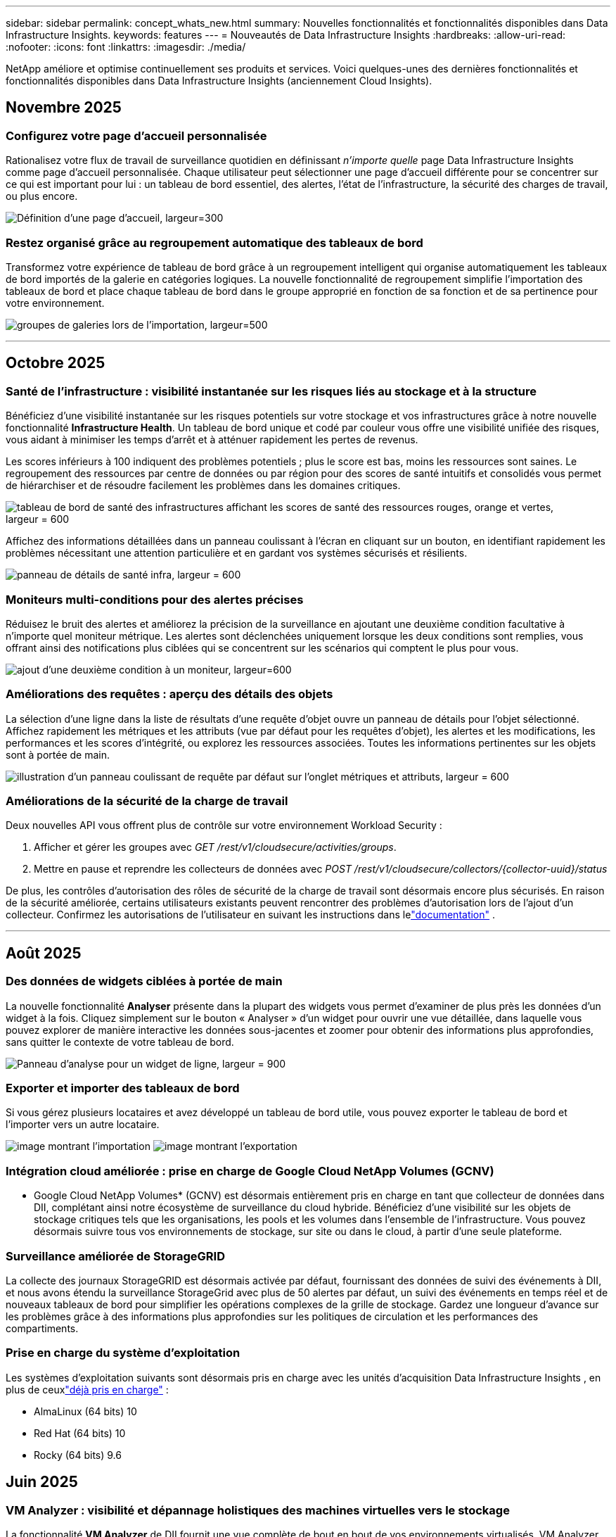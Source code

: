 ---
sidebar: sidebar 
permalink: concept_whats_new.html 
summary: Nouvelles fonctionnalités et fonctionnalités disponibles dans Data Infrastructure Insights. 
keywords: features 
---
= Nouveautés de Data Infrastructure Insights
:hardbreaks:
:allow-uri-read: 
:nofooter: 
:icons: font
:linkattrs: 
:imagesdir: ./media/


[role="lead"]
NetApp améliore et optimise continuellement ses produits et services.  Voici quelques-unes des dernières fonctionnalités et fonctionnalités disponibles dans Data Infrastructure Insights (anciennement Cloud Insights).



== Novembre 2025



=== Configurez votre page d'accueil personnalisée

Rationalisez votre flux de travail de surveillance quotidien en définissant _n'importe quelle_ page Data Infrastructure Insights comme page d'accueil personnalisée. Chaque utilisateur peut sélectionner une page d'accueil différente pour se concentrer sur ce qui est important pour lui : un tableau de bord essentiel, des alertes, l'état de l'infrastructure, la sécurité des charges de travail, ou plus encore.

image:home_page_set.png["Définition d'une page d'accueil, largeur=300"]



=== Restez organisé grâce au regroupement automatique des tableaux de bord

Transformez votre expérience de tableau de bord grâce à un regroupement intelligent qui organise automatiquement les tableaux de bord importés de la galerie en catégories logiques. La nouvelle fonctionnalité de regroupement simplifie l'importation des tableaux de bord et place chaque tableau de bord dans le groupe approprié en fonction de sa fonction et de sa pertinence pour votre environnement.

image:dashboard_gallery_groups.png["groupes de galeries lors de l'importation, largeur=500"]

'''


== Octobre 2025



=== Santé de l'infrastructure : visibilité instantanée sur les risques liés au stockage et à la structure

Bénéficiez d'une visibilité instantanée sur les risques potentiels sur votre stockage et vos infrastructures grâce à notre nouvelle fonctionnalité *Infrastructure Health*.  Un tableau de bord unique et codé par couleur vous offre une visibilité unifiée des risques, vous aidant à minimiser les temps d'arrêt et à atténuer rapidement les pertes de revenus.

Les scores inférieurs à 100 indiquent des problèmes potentiels ; plus le score est bas, moins les ressources sont saines.  Le regroupement des ressources par centre de données ou par région pour des scores de santé intuitifs et consolidés vous permet de hiérarchiser et de résoudre facilement les problèmes dans les domaines critiques.

image:infra_health_dashboard.png["tableau de bord de santé des infrastructures affichant les scores de santé des ressources rouges, orange et vertes, largeur = 600"]

Affichez des informations détaillées dans un panneau coulissant à l'écran en cliquant sur un bouton, en identifiant rapidement les problèmes nécessitant une attention particulière et en gardant vos systèmes sécurisés et résilients.

image:infra_health_detailpanel.png["panneau de détails de santé infra, largeur = 600"]



=== Moniteurs multi-conditions pour des alertes précises

Réduisez le bruit des alertes et améliorez la précision de la surveillance en ajoutant une deuxième condition facultative à n'importe quel moniteur métrique.  Les alertes sont déclenchées uniquement lorsque les deux conditions sont remplies, vous offrant ainsi des notifications plus ciblées qui se concentrent sur les scénarios qui comptent le plus pour vous.

image:multi-condition_monitor_second_condition.png["ajout d'une deuxième condition à un moniteur, largeur=600"]



=== Améliorations des requêtes : aperçu des détails des objets

La sélection d'une ligne dans la liste de résultats d'une requête d'objet ouvre un panneau de détails pour l'objet sélectionné.  Affichez rapidement les métriques et les attributs (vue par défaut pour les requêtes d'objet), les alertes et les modifications, les performances et les scores d'intégrité, ou explorez les ressources associées.  Toutes les informations pertinentes sur les objets sont à portée de main.

image:query_slideout_panel.png["illustration d'un panneau coulissant de requête par défaut sur l'onglet métriques et attributs, largeur = 600"]



=== Améliorations de la sécurité de la charge de travail

Deux nouvelles API vous offrent plus de contrôle sur votre environnement Workload Security :

. Afficher et gérer les groupes avec _GET /rest/v1/cloudsecure/activities/groups_.
. Mettre en pause et reprendre les collecteurs de données avec _POST /rest/v1/cloudsecure/collectors/{collector-uuid}/status_


De plus, les contrôles d’autorisation des rôles de sécurité de la charge de travail sont désormais encore plus sécurisés.  En raison de la sécurité améliorée, certains utilisateurs existants peuvent rencontrer des problèmes d’autorisation lors de l’ajout d’un collecteur.  Confirmez les autorisations de l'utilisateur en suivant les instructions dans lelink:task_add_collector_svm.html#a-note-about-permissions["documentation"] .

'''


== Août 2025



=== Des données de widgets ciblées à portée de main

La nouvelle fonctionnalité *Analyser* présente dans la plupart des widgets vous permet d'examiner de plus près les données d'un widget à la fois. Cliquez simplement sur le bouton « Analyser » d'un widget pour ouvrir une vue détaillée, dans laquelle vous pouvez explorer de manière interactive les données sous-jacentes et zoomer pour obtenir des informations plus approfondies, sans quitter le contexte de votre tableau de bord.

image:widget_analyze_panel.png["Panneau d'analyse pour un widget de ligne, largeur = 900"]



=== Exporter et importer des tableaux de bord

Si vous gérez plusieurs locataires et avez développé un tableau de bord utile, vous pouvez exporter le tableau de bord et l'importer vers un autre locataire.

image:dashboard_import_from_file.png["image montrant l'importation"] image:dashboard_export_from_menu.png["image montrant l'exportation"]



=== Intégration cloud améliorée : prise en charge de Google Cloud NetApp Volumes (GCNV)

* Google Cloud NetApp Volumes* (GCNV) est désormais entièrement pris en charge en tant que collecteur de données dans DII, complétant ainsi notre écosystème de surveillance du cloud hybride. Bénéficiez d'une visibilité sur les objets de stockage critiques tels que les organisations, les pools et les volumes dans l'ensemble de l'infrastructure. Vous pouvez désormais suivre tous vos environnements de stockage, sur site ou dans le cloud, à partir d'une seule plateforme.



=== Surveillance améliorée de StorageGRID

La collecte des journaux StorageGRID est désormais activée par défaut, fournissant des données de suivi des événements à DII, et nous avons étendu la surveillance StorageGrid avec plus de 50 alertes par défaut, un suivi des événements en temps réel et de nouveaux tableaux de bord pour simplifier les opérations complexes de la grille de stockage. Gardez une longueur d'avance sur les problèmes grâce à des informations plus approfondies sur les politiques de circulation et les performances des compartiments.



=== Prise en charge du système d'exploitation

Les systèmes d'exploitation suivants sont désormais pris en charge avec les unités d'acquisition Data Infrastructure Insights , en plus de ceuxlink:concept_acquisition_unit_requirements.html["déjà pris en charge"] :

* AlmaLinux (64 bits) 10
* Red Hat (64 bits) 10
* Rocky (64 bits) 9.6




== Juin 2025



=== VM Analyzer : visibilité et dépannage holistiques des machines virtuelles vers le stockage

La fonctionnalité *VM Analyzer* de DII fournit une vue complète de bout en bout de vos environnements virtualisés.  VM Analyzer simplifie le dépannage en cartographiant l'intégralité du chemin depuis les machines virtuelles vers le stockage, permettant aux utilisateurs d'identifier rapidement les problèmes de performances sur les disques virtuels, les machines virtuelles, les hôtes, les banques de données, les volumes et le stockage.  Grâce à une vue topologique intuitive, un filtrage et des mesures de performances détaillées, les administrateurs peuvent facilement identifier les goulots d’étranglement, analyser les déséquilibres de trafic et optimiser les performances globales de stockage.

image:vm_analyzer_example_with_panel.png["Carte topologique VM Analyzer d'un système de stockage"]



=== Prise en charge du système d'exploitation

Les systèmes d'exploitation suivants sont désormais pris en charge avec les unités d'acquisition Data Infrastructure Insights , en plus de ceuxlink:concept_acquisition_unit_requirements.html["déjà pris en charge"] :

* Debian (64 bits) 12
* Oracle Enterprise Linux (64 bits) 9.6
* Red Hat (64 bits) 9,6


'''


== Mai 2025



=== Les nouvelles pages de destination vous permettent de rester dans le flux

Les pages de destination repensées présentent tout ce dont vous avez besoin : données récapitulatives, graphiques de performances, corrélations, alertes et modifications, ainsi que ressources clés, dans une seule vue.

Vous pouvez désormais résoudre les problèmes plus rapidement et rester concentré, sans passer d'un onglet à l'autre ni perdre le contexte.

image:lp_new_design.png["nouvelle conception de la page de destination montrant l'emplacement des sections de résumé, de performance et de ressources supplémentaires"]



=== Améliorations de la sécurité de la charge de travail

*Webhooks désormais disponibles pour les alertes de sécurité des charges de travail*

Workload Security prend désormais en charge les notifications webhook prêtes à l'emploi vers des outils tels que Slack, PagerDuty, Teams, etc.  De plus, nous proposons des modèles personnalisables qui vous permettent de personnaliser le message ou de l'intégrer à tout autre SIEM ou application tierce.  Acheminez les alertes critiques directement vers vos flux de travail de sécurité existants, afin que votre équipe puisse enquêter et réagir plus rapidement.

image:ws_webhook_slack_example.png["Exemple de webhook Slack pour la sécurité des charges de travail, largeur = 400"]

*Migrer les collecteurs de sécurité de la charge de travail entre les agents*

Vous pouvez facilement migrer un collecteur Workload Security d'un agent à un autre, permettant ainsi un équilibrage efficace de la charge des collecteurs entre les agents.  La migration est aussi simple que de modifier le collecteur et de sélectionner l'agent de destination dans la liste.

image:ws_migrate_collector_to_another_agent.png["collecteur de migration, largeur=500"]



=== Exportation asynchrone .CSV

L'exportation de données au format .CSV peut prendre de quelques secondes à plusieurs heures, selon la quantité de données à exporter.  Data Infrastructure Insights exporte désormais ces données de manière asynchrone, ce qui vous permet de continuer à travailler pendant la compilation du fichier .CSV.

Affichez vos exportations .CSV en sélectionnant l'icône « Cloche » dans la barre d'outils en haut à droite.

image:csv_export_async.png["icône de cloche avec liste d'exportations .csv prêtes à être téléchargées, largeur = 400"]

'''


== Avril 2025



=== Widgets de limites d'anomalies optimisés par ML pour une résolution proactive des problèmes

Pour résoudre les problèmes de performances avec les widgets de graphique linéaire ou spline, vous pouvez désormais afficher les limites de comportement attendues à côté des mesures réelles, ce qui vous permet de faire la distinction entre les tendances de mesures normales et anormales.

L’apprentissage automatique DII avec analyse des données saisonnières établit des seuils intelligents basés sur des modèles historiques.  Lorsque les mesures s'écartent des plages attendues, le système les met en évidence comme des anomalies, ce qui permet une identification rapide des problèmes, réduit le temps moyen de résolution et résout les problèmes avant qu'ils n'affectent les opérations.

image:expected_bounds_example_showing_spike.png["limites attendues montrant un pic au-dessus, largeur = 300"]



=== Optimisez les coûts VMware grâce à la prise en charge du stockage VSAN

Notre fonctionnalité d’optimisation de machine virtuelle inclut désormais la prise en charge des environnements VMWare avec stockage VSAN.  Outre l'utilisation du processeur et de la mémoire, l'analyse prend désormais en compte le stockage VSAN local pour les recommandations de récupération, vous aidant ainsi à réduire davantage les coûts de licence.

image:vm_optimization_with_vsan.png["Exemple d'optimisation de VM avec VSAN"]



=== Les détails des alertes à portée de main

Enquêter sur les alertes est plus facile que jamais grâce au nouveau panneau coulissant.  Sélectionnez une alerte pour afficher les détails de cette alerte et basculez facilement entre les alertes sans perdre votre place lors de l'examen des problèmes.

image:alert_slideout_example.png["Glissière d'alerte pour une navigation plus facile"]



=== Exportation asynchrone de l'analyse forensique de la sécurité de la charge de travail

L'exportation de données médico-légales peut prendre de quelques secondes à plusieurs heures, selon la quantité de données à exporter.  Workload Security exporte ces données de manière asynchrone, ce qui vous permet de continuer à travailler pendant la compilation du fichier .CSV.



=== Notifications du collecteur de données regroupées en règles

Si vous avez configuré des notifications sur les collecteurs de données, à partir du 15 avril, ces notifications seront gérées dans les règles de notification, avec une règle unique pour les collecteurs ayant des destinataires identiques.  Les collectionneurs ayant des destinataires différents auront des règles distinctes.  Les notifications de collecteur existantes sont migrées vers les règles de notification.

'''


== Mars 2025



=== Navigation contextuelle améliorée pour une gestion efficace des infrastructures

Gagnez du temps en exploitant Data Infrastructure Insights pour l'excellence opérationnelle.  Nous ajoutons désormais des liens de menu contextuel qui vous permettent de passer directement de n'importe quel objet à la page de destination des ressources pour obtenir des informations sur les performances des appareils, à SAN Analyzer pour la visualisation de la topologie du réseau, aux journaux pour la connaissance opérationnelle ou à Change Analyzer pour la gestion de la configuration.

Grâce à un accès instantané aux données clés sur plusieurs vues, vous obtenez une compréhension plus claire des relations entre les objets plus rapidement.  Ce flux de travail rationalisé accélère la prise de décision et la résolution des problèmes, vous permettant ainsi de gagner du temps et d'améliorer vos capacités d'analyse globales.

image:contextual_menu_example.png["Exemple de menu contextuel, largeur = 500"]



=== Préserver l'historique des ressources supprimées

Notre fonctionnalité améliorée de modification d'infrastructure préserve désormais l'historique des actifs supprimés tels que les qtrees et les volumes qui ont été déplacés et ne sont plus disponibles.

Il vous manque quelque chose dans votre puzzle de dépannage ?  Pas plus!  Vous verrez tout, y compris les objets supprimés marqués d'un barré, ce qui vous donne un contexte complet même après la suppression des ressources, vous assurant de ne jamais manquer d'éléments critiques des modifications passées ou des alertes sur l'ensemble du chemin.

Le résultat ?  Des délais de résolution plus rapides et des décisions d’infrastructure plus sûres, même lorsque les actifs en question n’existent plus.

image:infra_change_removed_assets.png["les ressources supprimées dans le changement d'infrastructure s'affichent avec un trait, largeur = 300"]



=== Mise à niveau par simple pression sur un bouton de l'opérateur Kubernetes

Vous voulez être sûr de disposer de la dernière version de Kubernetes Operator ?  Mettez à niveau l’opérateur à la demande à partir du menu du cluster DII Kubernetes Collectors.  Sélectionnez simplement Mettre à niveau dans le menu et l’opérateur vérifiera les signatures d’image, capturera un instantané de votre installation actuelle et effectuera la mise à niveau.

La mise à niveau par bouton-poussoir est une fonctionnalité facultative et son activation peut être gérée par cluster.

image:dii_push_button_upgrade.png["mise à niveau de l'opérateur à bouton-poussoir à partir du menu du cluster, largeur = 600"]



=== Tester la connectivité pour les collecteurs de données de sécurité des charges de travail de stockage

La fonctionnalité de connectivité de test vise à aider les utilisateurs finaux à identifier les causes spécifiques des échecs lors de la configuration des collecteurs de données dans Data Infrastructure Insights (DII) Workload Security.  Cela permet aux utilisateurs de corriger eux-mêmes les problèmes liés à la communication réseau ou aux rôles manquants.

image:ws_test_connection_button.png["bouton de connexion du test de sécurité de la charge de travail"] image:ws_test_connection_success_example.png["Message de réussite « Test de connexion » de Workload Security"]



=== Prise en charge du système d'exploitation

Les systèmes d'exploitation suivants sont désormais pris en charge par les unités d'acquisition Data Infrastructure Insights , en plus de ceuxlink:https://docs.netapp.com/us-en/cloudinsights/concept_acquisition_unit_requirements.html["déjà pris en charge"] :

* AlmaLinux 9.5
* Debian (64 bits) 11
* OpenSUSE Leap 15.6
* Oracle Enterprise Linux (64 bits) 8.9, 8.10, 9.5
* Red Hat (64 bits) 8.9, 8.10, 9.5
* Rocheux 9.5
* SUSE Linux Enterprise Server 15 SP6
* Ubuntu Server 24.04 LTS


'''


== Février 2025

ONTAP Essentials inclut désormais une gestion prête à l'emploi pour la dernière génération delink:task_dc_na_ontap_all_san_array.html["ASA"] appareils.  Cela inclut SAN Analyzer pour les topologies VM vers LUN des charges de travail exécutées sur ONTAP, désormais également disponible avec la prise en charge NetApp dans le cadre de Data Infrastructure Insights Basic Edition.

image:ontap_essentials_asa_views.png["Liste déroulante ONTAP Essentials montrant ASA comme distinct d'Unified"]



=== Suivi de l'utilisation de l'API DII : améliorer la sécurité et l'efficacité

Renforcez votre posture de sécurité et rationalisez la gestion des ressources grâce au suivi amélioré de l'utilisation de l'API REST, disponible pour les utilisateurs administrateurs.  Grâce au suivi de l'utilisation des API, vous pouvez voir quels jetons API sont utilisés, à partir de quelles adresses IP et le volume de trafic qu'ils génèrent.  En associant des jetons à des adresses IP et des niveaux d'utilisation spécifiques, vous obtiendrez des informations précieuses sur les tendances d'accès et d'utilisation du système, vous donnant le contrôle dont vous avez besoin pour maintenir un environnement sûr et efficace et assurer le bon déroulement des opérations.

Pour afficher l'utilisation de l'API, accédez à *Observabilité > Admin > Accès API* et sélectionnez _Afficher l'utilisation de l'API_.  Notez que cette API est disponible uniquement pour les API d'observabilité DII ; elle ne s'applique pas à la sécurité de la charge de travail.

image:api_usage_analytics_screenshot.png["Exemple d'analyse de l'utilisation des API"]



=== API de sécurité de la charge de travail pour restreindre les utilisateurs

Une nouvelle API a été ajoutée pour gérer les restrictions utilisateur dans Workload Security.  Avec l'API, vous pouvez bloquer ou débloquer un utilisateur, ou modifier la durée de son accès restreint.  Consultez la page Admin > Accès API > Documentation API pour l'API _cloudsecure_actions.block_.

'''


== Janvier 2025



=== Gérez les risques de manière proactive avec Forensics Grouping

Présentation de notre dernière fonctionnalité conçue pour améliorer vos capacités de sécurité et de gestion des ressources !  Grâce à la fonctionnalité avancée de regroupement et à la prise en charge hiérarchique de plusieurs regroupements, vous pouvez désormais facilement identifier les utilisateurs qui ont accédé à des dossiers spécifiques, déterminer les utilisateurs et les partages les plus actifs et gérer de manière proactive les risques en suivant les adresses IP des clients actifs.  Optimisez votre utilisation du stockage et de la bande passante en identifiant les fichiers et dossiers les plus consultés et obtenez un contrôle accru sur l'accès au système en identifiant les utilisateurs.

image:forensics_activity_example.png["exemple d'écran de suivi des activités médico-légales"]



=== Contrôle d'accès au tableau de bord

Data Infrastructure Insights vous offre désormais un meilleur contrôle sur l’accès aux tableaux de bord que vous créez.  Vous choisissez qui peut modifier vos graphiques.  Vous contrôlez l’exposition aux informations potentiellement sensibles.  Vous travaillez toujours sur un tableau de bord qui n’est pas prêt pour une visibilité générale ?  Vous pouvez le garder privé jusqu'à ce que vous soyez prêt à le partager.

image:Dashboard_Sharing_Options.png["options de partage du tableau de bord"]

'''


== Décembre 2024



=== Présentation de SAN Analyzer : visibilité améliorée pour les charges de travail en mode bloc

Le SAN joue un rôle crucial dans la gestion des charges de travail vitales, mais sa complexité peut entraîner des pannes importantes et des perturbations pour les clients.  Avec *SAN Analyzer* de DII, la gestion du SAN devient plus simple et plus efficace.  Cet outil puissant offre une visibilité de bout en bout, mappant les dépendances de la VM/hôte au réseau, au LUN et au stockage.  En fournissant une carte topologique interactive, SAN Analyzer vous permet d'identifier les problèmes, de comprendre les changements et d'améliorer la compréhension du flux de données.  Optimisez la gestion SAN dans les environnements informatiques complexes avec SAN Analyzer et augmentez votre visibilité sur les charges de travail en bloc.

image:san_analyzer_example_with_panel.png["Carte topologique SAN Analyzer d'un système de stockage"]



=== Optimisez les coûts des machines virtuelles grâce au déclassement intelligent des hôtes et à la récupération des machines virtuelles

Data Infrastructure Insights vous aide à gérer les coûts d'infrastructure et de licence en analysant le comportement historique de l'environnement et en établissant des prévisions à court et à long terme, en générant des recommandations détaillées pour la mise hors service de l'hôte et la récupération des machines virtuelles hors tension et inactives.  Ces recommandations vous aident à garantir la stabilité des performances, à libérer la capacité inutilisée et à réduire l’allocation de mémoire et de processeur.

image:vm_optimization_summary.png["Écran récapitulatif de l'optimisation de la machine virtuelle"]



=== Découvrez les informations sur les journaux grâce aux graphiques temporels et à la prise en charge des widgets de tableau

Vous pouvez désormais exploiter des graphiques temporels (à barres, à lignes, à zones) pour identifier les tendances et les modèles dans les données de journal, tels que les erreurs récurrentes ou les pics d'activité, fournissant ainsi des informations précieuses sur le comportement du système au fil du temps.  De plus, grâce aux tableaux, vous pouvez désormais inclure des messages de journal directement dans le tableau de bord, permettant une vue plus complète des détails du journal.

image:log_insights_dashboard_example.png["enregistrer des informations sur un tableau de bord"]

'''


== Novembre 2024



=== Nouvelle API d'alertes de sécurité de charge de travail

Récupérez les détails des alertes médico-légales avec la nouvelle sécurité de la charge de travaillink:concept_cs_api.html["API *cloudsecure_forensics.alerts*"] .

image:ws_forensics_alerts_api.png["API d'alertes d'investigation médico-légale de sécurité de la charge de travail"]



=== Analyser les changements de configuration dans votre environnement

Les changements de configuration sont l’une des causes les plus courantes de problèmes dans l’informatique moderne.  Les nouvelles informations de Data Infrastructure Insights(DII)link:infrastructure_change_analytics.html["analyse des changements"] Cette capacité vous permet de comprendre clairement les changements qui causent des problèmes dans votre environnement.  Accélérez le temps de dépannage en affichant tous les changements dans les appareils et les composants d'infrastructure associés qui peuvent avoir conduit à un problème.  De plus, lorsque vous ou votre équipe effectuez des modifications planifiées, vous pouvez valider ces modifications rapidement et garantir qu'il n'y a pas d'effets inattendus avant que les niveaux de service ne soient affectés.

image:Change_Analysis_Example_showing_alert-change_correlation.png["Exemple d'analyse des changements d'infrastructure"]



=== Prise en charge de KubeVirt : surveiller les charges de travail des machines virtuelles exécutées dans votre cluster Kubernetes

DII prend désormais entièrement en charge KubeVirt, la solution de virtualisation native Kubernetes utilisée par des plateformes telles qu'OpenShift Virtualization et Harvester.  Bénéficiez d'une visibilité complète sur les métriques, les événements, les modifications de configuration et le trafic réseau des machines virtuelles et des charges de travail des conteneurs au sein de vos clusters Kubernetes.

'''


== Octobre 2024



=== Débloquez de nouvelles perspectives grâce aux expressions personnalisées dans les moniteurs

Les expressions vous permettent d'effectuer des opérations arithmétiques dans les moniteurs de détection de métriques et d'anomalies.  Voici quelques exemples :

* Ratio : IOPS/To pour détecter où les limites de niveau de service sont atteintes sur les fournisseurs de stockage cloud.
* Pourcentage : utilisé/disponible pour calculer l'utilisation
* Agrégation : combinez plusieurs types d'erreurs de port physique dans un seul moniteur
* Comparaison : comparez l'utilisation actuelle de la marge de manœuvre des ressources avec le point de marge optimal pour identifier les ressources qui ne fonctionnent pas à pleine capacité.


image:Expressions_In_Monitors.png["Création d'une expression dans un moniteur métrique"]



=== Minimiser les interruptions d'alerte pendant la période de maintenance

Les fenêtres de maintenance vous permettent de supprimer les notifications d'alerte pendant les périodes de maintenance planifiées, vous aidant ainsi à éviter les interruptions inutiles.

Avec les fenêtres de maintenance, vous pouvez planifier des périodes de maintenance spécifiques pendant lesquelles les notifications d'alerte sont supprimées, pour les objets et les mesures que vous choisissez.  Par exemple, vous pouvez supprimer les notifications d’alerte déclenchées par des systèmes de stockage spécifiques, lorsque ces systèmes de stockage sont dans une période de mise à niveau planifiée.

Notez que seules les notifications d'alerte sont supprimées (e-mail, webhook) ; les alertes elles-mêmes sont toujours affichées sur la page Observabilité > Alertes > Toutes les alertes.

image:Maintenance_Windows_example.png["Exemple de fenêtres de maintenance"]



=== Optimisez la gestion des alertes grâce à de nouvelles règles de notification d'alerte

Les règles de notification d’alerte simplifient la gestion des notifications entre les moniteurs et les équipes.

Contrôlez la diffusion des alertes sur les canaux de votre organisation, en vous assurant que les bonnes informations parviennent à la bonne équipe.  Pas besoin de gérer des moniteurs distincts pour différentes équipes ; acheminez les alertes en fonction des attributs d'objet associés (nom de stockage, centre de données, nom d'application) ou des attributs de surveillance (groupe, gravité).

image:notification_rule_configure.png["définition de filtres pour la règle de notification"]



=== Analyse des journaux dans les tableaux de bord

Vous pouvez désormais inclure des événements de journal dans vos tableaux de bord, pour visualiser les données d'événements et avoir une compréhension plus complète et contextuelle de votre environnement.  Examinez les journaux et affichez les métriques associées sans quitter le tableau de bord !

image:log_analytics_bar_graph_example.png["Exemple d'analyse de journal"]



=== Meilleure observabilité VMware avec VMware Events

Gérez et dépannez de manière proactive votre environnement VMware avec des événements en temps réel.  Les événements VMware fournissent des informations sur les migrations de machines virtuelles, les allocations de ressources et l’état de l’hôte.  Désormais disponible pour une utilisation dans les requêtes, les tableaux de bord et les moniteurs.  Nécessite VMware version 8 ou supérieure.  Sélectionnez simplement la source _logs.vmware.events_.

Les événements VMware sont également utilisés pour la nouvelle analyse des changements de configuration de DII mentionnée ci-dessus.

image:vmware_log_events.png["sélection du journal vmware dans la liste déroulante"]



=== Mises à jour du collecteur de données :

* *Pure FlashBlade* : ce collecteur collecte les données d'inventaire et de performances des clusters FlashBlade qui exposent la version 2 de leur API REST.


'''


== Septembre 2024



=== Présentation de Data Infrastructure Insights, anciennement Cloud Insights

Le mardi 24 septembre 2024, NetApp a officiellement changé le nom de Cloud Insights en * Data Infrastructure Insights* (DII).  Cela a été annoncé lors de la conférence des utilisateurs Insight par Haiyan Song dans son discours d'ouverture sur la scène principale et dans un communiqué de presse sur le produit de la conférence Insight.

Le service DII reste le même ; il n’y a aucun changement ou modification de fonctionnalités.  Il s’agit d’un changement de nom visant à mieux aligner le nom du service avec ses capacités pour l’ensemble de l’infrastructure informatique.



== Août 2024



=== Afficher les données spécifiques à votre plage horaire

Vous enquêtez sur une alerte ?  Vous avez zoomé sur un graphique ?  Ces actions modifient la plage horaire de ces pages.  Vous pouvez désormais verrouiller cette plage horaire, accéder à d’autres pages Cloud Insights et afficher les données spécifiques à cette plage horaire verrouillée.  L’enquête et le dépannage sont désormais beaucoup plus faciles !

image:timerange_lock.png["info-bulle indiquant de cliquer sur l'icône pour verrouiller la plage horaire afin de l'utiliser sur d'autres pages"]



=== Analyse du changement et du taux de changement (%)

Les agrégations temporelles à ratio de changement vous aident à identifier les changements et les tendances significatifs dans les valeurs métriques au fil du temps.  Ces informations sont essentielles pour comprendre ce qui a changé, comme une croissance considérable de la capacité pendant une période donnée ou un changement dans les performances d’un seul port.

* *Changement* - observer le changement d'une métrique entre deux points au cours d'une période sélectionnée.
* *Ratio de changement* - observer le changement proportionnel d'une métrique entre deux points, par rapport au point initial, au cours d'une période sélectionnée.


image:change_and_change_ratio_bar_chart.png["exemple de graphique à barres montrant les choix d'agrégation de changement et de ratio de changement"]



=== Exporter les résultats de la requête de journal au format .CSV

Lors de l'affichage des résultats de la requête de journal, exportez facilement jusqu'à 10 000 lignes au format .CSV en cliquant sur le nouveau bouton « Exporter ».  Cela améliore l’accessibilité des données, facilite l’analyse et la création de rapports sur les données et facilite l’intégration transparente avec d’autres outils de traitement des données.

image:csv_export_button.png["Bouton Exporter vers CSV sur une page de requête de journal"]



=== Résoudre les alertes par heure

Cloud Insights vous offre désormais la possibilité de résoudre une alerte lorsque la métrique surveillée reste dans la plage acceptable pendant une durée spécifiée.  Cela vous permet de vous concentrer sur les problèmes réels, en réduisant le bruit associé aux mesures dépassant à plusieurs reprises les seuils définis en consolidant plusieurs alertes en une seule.

image:resolve_alert_by_time_dropdown.png["résoudre une alerte en fonction du temps"]

'''


== Juillet 2024



=== AIOps : détection d'anomalies

Cloud Insights utilise l’apprentissage automatique pour détecter les changements inattendus dans les modèles de données de votre environnement et fournir des alertes proactives pour vous aider à identifier les problèmes au plus tôt.

Un centre de données se comporte de différentes manières à différents moments de la journée et à différents jours de la semaine.  Cloud Insights utilise la saisonnalité hebdomadaire pour comparer le comportement historique de chaque jour et de chaque heure.

La surveillance de détection d'anomalies peut fournir des alertes dans des situations telles que lorsque la définition de « normal » n'est pas claire, lorsque le comportement change au fil du temps ou lorsque vous travaillez avec de grandes quantités de données où la définition manuelle des seuils n'est pas pratique.

Nouveaulink:concept_anomaly_detection.html["Moniteurs de détection d'anomalies"] alerte lorsque des anomalies telles que celle-ci se produisent sur les métriques d'objet que vous choisissez.

image:anomaly_detection_expert_view.png["graphique montrant l'anomalie détectée"]



=== Améliorations de la sécurité de la charge de travail

*Prise en charge de NFS 4.1*

Le collecteur de données SVM prend désormais en charge les versions NFS jusqu'à *NFS 4.1* inclus avec ONTAP 9.15.1 ou version ultérieure.

*Nouvelle API d'activité médico-légale*

L'activité médico-légalelink:concept_cs_api.html["API"] a une nouvelle version.  Lors de l'appel de l'API pour l'activité médico-légale, utilisez l'API *cloudsecure_forensics.activities._v2_*.

Notez que si vous effectuez plusieurs appels à cette API, pour de meilleurs résultats, assurez-vous que les appels se produisent de manière séquentielle, plutôt qu'en parallèle.  Plusieurs appels parallèles peuvent entraîner l’expiration du délai d’attente de l’API.



=== Navigation simplifiée dans le tableau de bord

Cette fonctionnalité vise à rationaliser vos flux de travail opérationnels et à faciliter la collaboration entre les équipes.

Regrouper vos tableaux de bord vous permet d'obtenir plus rapidement la visibilité dont vous avez besoin, et désormais, grâce au nouveau menu de navigation, vous pouvez passer d'un tableau de bord à l'autre sans perdre votre place, ce qui facilite l'exploration et la gestion de votre infrastructure.  Alignez les groupes de tableaux de bord avec vos runbooks opérationnels pour améliorer encore votre expérience.

image:Dashboard_Nav_Group_Dropdown.png["Menu déroulant pour sélectionner un autre tableau de bord dans le(s) même(s) groupe(s) que le tableau de bord actuel"]

'''


== Juin 2024



=== Prise en charge du système d'exploitation

Les systèmes d'exploitation suivants sont pris en charge avec les unités d'acquisition Cloud Insights , en plus de ceuxlink:https://docs.netapp.com/us-en/cloudinsights/concept_acquisition_unit_requirements.html["déjà pris en charge"] :

* Red Hat Enterprise Linux 8.9, 8.10, 9.4
* Rocky 9.4
* AlmaLinux 9.3 et 9.4




== Mai 2024



=== Résoudre automatiquement les alertes en fonction du temps

Les alertes de journal peuvent désormais être résolues en fonction du temps ; si la condition d’alerte cesse de se produire, Cloud Insights peut résoudre l’alerte automatiquement une fois le délai spécifié écoulé.  Vous pouvez choisir de résoudre l'alerte en quelques minutes, heures ou jours.

image:alerts_resolve_based_on_time.png["Résoudre une alerte en fonction du temps écoulé"]

'''


== Avril 2024



=== Prise en charge iSCSI pour Kubernetes

Cloud Insights prend désormais en charge la cartographie du stockage iSCSI associé à Kubernetes, permettant un dépannage plus rapide à l'aide de la carte réseau Kubernetes et la possibilité de fournir des rapports de rétrofacturation ou de rétrofacturation via Reporting.

image:pod-to-storage.png["Exemple de pod vers stockage"]



=== Prise en charge du système d'exploitation

Les systèmes d'exploitation suivants sont pris en charge avec les unités d'acquisition Cloud Insights , en plus de ceuxlink:https://docs.netapp.com/us-en/cloudinsights/concept_acquisition_unit_requirements.html["déjà pris en charge"] :

* Oracle Enterprise Linux 8.8
* Red Hat Enterprise Linux 8.8
* Rocky 9.3
* OpenSUSE Leap 15.1 à 15.5
* SUSE Enterprise Linux Server 15, 15 SP2 à 15 SP5


'''


== Mars 2024



=== Détails de l'agent de sécurité de la charge de travail

Chacun de vos agents de sécurité de charge de travail dispose de sa propre page d'accueil, où vous pouvez facilement voir des informations récapitulatives sur l'agent ainsi que sur les collecteurs de données et d'annuaires utilisateurs installés associés à cet agent.

image:Agent_Detail_Page.png["Exemple de page de destination détaillée de l'agent"]



=== Créez des graphiques avec plus de données plus rapidement

Lors de l'analyse des données sur la page de destination d'un actif, l'ajout de données supplémentaires aux graphiques Expert View est un jeu d'enfant.  Pour chaque tableau de la page de destination, si un type d'objet contient des données pertinentes, passez la souris sur cet objet pour afficher l'icône « Ajouter à la vue expert ».  La sélection de cette icône ajoute cet objet aux ressources supplémentaires et l'affiche dans les graphiques de la vue Expert.

image:AddToChartIcon.png["Ajouter des données de tableau à la vue expert"]

Ou peut-être souhaitez-vous voir les données d'un tableau de page de destination dans son propre graphique.  Sélectionnez simplement l'icône _Afficher le graphique_ pour ouvrir le graphique sous le tableau :

image:LPTableShowChartIcon.png["Afficher l'icône du graphique"]

'''


== Février 2024



=== Améliorations de la convivialité

Enregistrez un *instantané* de votre tableau de bord actuel en sélectionnant _Exporter en tant qu'image_ dans la liste déroulante du coin droit.  Cloud Insights crée un fichier .PNG des états actuels du widget.

image:ExportAsImage.png["Exporter en tant qu'image déroulante"]

*La sélection d'objets et de métriques* est plus simple que jamais pour les widgets, les moniteurs, etc. Choisissez le type d'objet souhaité, puis sélectionnez une métrique pertinente pour cet objet dans la liste déroulante séparée.

image:ObjectAndMetricSelection.png["Sélecteurs d'objet et de métrique séparés"]

*Exportez les listes de collecteurs de données et d'unités d'acquisition* au format .CSV en sélectionnant l'icône en haut de ces pages.

image:ExportDCList.png["Exporter les listes DC et AU au format .csv"]

Nous avons *réorganisé la page Aide > Support* afin qu'il soit plus facile de trouver ce que vous cherchez, et parce que vous les avez demandés, nous avons ajouté des liens directs sur cette page vers *API Swagger* et la documentation utilisateur.

image:Support_APIAccess.png["Liens API sur la page Aide > Support"]

Les *liens* dans la colonne « triggeredOn » de la page de liste des alertes mèneront à la page de destination appropriée, si une page de destination est disponible pour cet objet.

image:TriggeredOnLink.png["Liens dans le champ d'alerte TriggeredOn"]



=== Voir tous les changements dans votre espace de noms

Kubernetes Change Analysis vous permet désormais de voir une chronologie des modifications lors de la sélection du cluster et de l'espace de noms.  Auparavant, la charge de travail devait également être sélectionnée.  Lors du filtrage sur le cluster et l'espace de noms, la chronologie de toutes les modifications de charge de travail dans cet espace de noms est affichée sur une seule ligne.

image:NamespaceTimeline.png["Chronologie de l'espace de noms"]



=== Journaux associés aux alertes

Lors de l'affichage d'une alerte de journal, les entrées de journal associées sont affichées dans un nouveau tableau.  Une entrée de journal est liée si elle se produit dans la même source et la même période que l'alerte et est soumise aux mêmes conditions.  Sélectionnez « Analyser les journaux » pour explorer davantage.

image:RelatedLogsTable.png["Journaux associés sur une page de destination d'alerte de journal"]



=== Collecter les données du commutateur ONTAP

Cloud Insights peut collecter des données à partir des commutateurs back-end du système ONTAP ; activez simplement la collecte dans la section _Configuration avancée_ du collecteur de données et assurez-vous que le système ONTAP est configuré pour fournirlink:https://docs.netapp.com/us-en/ontap-cli-98/system-switch-ethernet-create.html["informations sur le commutateur"] et a le appropriélink:task_dc_na_cdot.html#a-note-about-permissions["autorisations"] ensemble.



=== API de collecte de données de sécurité de la charge de travail

Dans les environnements de grande taille, vous pouvez automatiser la création du collecteur Workload Security à l'aide de la nouvelle API Data Collectors.  Accédez à *Admin > Accès API > Documentation API* et sélectionnez le type d'API _Sécurité de la charge de travail_ pour en savoir plus.

'''


== Janvier 2024



=== Essayez les fonctionnalités de Cloud Insights que vous n'avez pas encore utilisées

En plus de votre essai initial de Cloud Insights, vous pouvez également profiter delink:concept_subscribing_to_cloud_insights.html#module-evaluation["Évaluations des modules"] .  Par exemple, si vous êtes abonné à Cloud Insights et que vous surveillez le stockage et les machines virtuelles, lorsque vous ajoutez Kubernetes à votre environnement, vous entrez automatiquement dans un essai de 30 jours de Kubernetes Observability.  L'utilisation de l'unité gérée par Kubernetes Observability ne sera pas comptabilisée dans vos droits d'abonnement avant la fin de la période d'essai.



=== Dans quelle mesure mes charges de travail sont-elles saines ?

L'état de la charge de travail est disponible en un coup d'œil sur la page *Kubernetes > Explorer > Charges de travail*, ce qui vous permet de voir rapidement quelles charges de travail fonctionnent bien et lesquelles peuvent nécessiter de l'aide.  Identifiez facilement si le problème de santé est lié à des changements d’infrastructure, de réseau ou de configuration, et analysez en profondeur la cause première.

image:WorkloadHealth.png["Aperçu de la santé de la charge de travail"]



=== Mises à jour du collecteur de données



==== Identification du domaine de données

Le collecteur Data Domain a été amélioré pour mieux identifier les systèmes HA afin d'assurer leur durabilité lors des événements de basculement. Ce changement entraînera une réidentification *unique* des appliances Data Domain dans les systèmes HA, ce qui entraînera ensuite la suppression de toutes les annotations sur ces ressources (car ces tableaux seront réidentifiés).  Vous devrez rattacher les annotations à vos objets Data Domain.



=== Algorithme ML de détection de ransomware amélioré

Workload Security inclut un nouvel algorithme ML de détection de ransomware de 2e génération pour détecter les attaques les plus sophistiquées plus rapidement et avec plus de précision.

« Saisonnalité » des comportements : le comportement du week-end peut suivre des schémas différents de celui de la semaine, ou celui du matin de celui de l'après-midi.  Les algorithmes de sécurité de la charge de travail prennent en compte cette saisonnalité.



=== Fonctionnalité obsolète

Parfois, certaines fonctionnalités sont obsolètes à mesure que les fonctionnalités évoluent.  Voici quelques-unes des fonctionnalités qui ont été abandonnées dans Cloud Insights:



==== L'API REST Cloudsecure_forensics.activities.v1 de Workload Secure est obsolète

L'API _cloudsecure_forensics.activities.v1_ est obsolète.  Cette API renvoie des informations sur les activités associées aux entités dans l'environnement Storage Workload Security.  Cette API a été remplacée par cloudsecure_forensics.activities.*v2*_.

GET pour cette API renvoyait précédemment ce qui suit :

[listing]
----
{
  "count": 24594,
  "limit": 1000,
  "offset": 0,
  "results": [
    {
      "accessLocation":
----
Cette API renvoie désormais :

[listing]
----
{
  "limit": 1000,
  "meta": {
    "page": {
      "after": "lvlvk3pp.4cpzcg4kpybl",
      "before": "lvlxy3dz.4cq5ajdnl9fk",
      "size": 1000
    }
  },
  "results": [
    {
      "accessLocation": "10.249.6.220",
----
Pour plus de détails, consultez la documentation Swagger dans « Admin > Accès API > Documentation API > Sécurité de la charge de travail ».

'''


== Décembre 2023



=== Change Analytics en un coup d'œil

Kuberneteslink:kubernetes_change_analytics.html["Analyse des changements"] vous offre une vue tout-en-un des modifications récentes apportées à votre environnement Kubernetes.  Les alertes et l'état du déploiement sont à portée de main.  Avec Change Analytics, vous pouvez suivre chaque changement de déploiement et de configuration et le corréler avec l'état et les performances des services, de l'infrastructure et des clusters K8.

image:ChangeAnalytitcs_Main_Screen.png["Tableau de bord d'analyse des modifications"]



=== Tableau de bord des performances de la charge de travail Kubernetes

Les performances de la charge de travail sont disponibles en un coup d'œil dans le tableau de bord complet des performances de la charge de travail de Kubernetes.  Affichez rapidement les graphiques des tendances de volume, de débit, de latence et de retransmission, ainsi qu'un tableau du trafic de charge de travail pour chaque espace de noms de votre environnement.  Les filtres permettent de se concentrer facilement sur les zones d’intérêt.

image:K8s_Workload_performance.png["Menu Performances de la charge de travail, largeur = 400"]

image:K8s_Workload_performance_dashboard.png["Tableau de bord des performances de la charge de travail"]



=== Détails de la requête sur un seul écran

Dans une requête, la sélection d'une ligne ouvre un panneau latéral affichant les détails des attributs, des annotations et des métriques pour la ligne sélectionnée, fournissant des informations utiles sans avoir besoin d'explorer la page de destination de l'objet.  Les liens dans la ligne ou le panneau latéral permettent une navigation facile.

image:MetricQuerySlideoutPanel.png["Panneau coulissant pour la requête métrique"]



=== Mises à jour du collecteur de données :

* * Brocade FOS REST* : Ce collecteur est déplacé hors de « Aperçu » et est désormais disponible en général.  Quelques points à noter :
+
** FOS a introduit son API REST avec FOS 8.2.  Mais certaines fonctionnalités comme le routage n'ont reçu des capacités d'API REST qu'avec la version 9.0.
** Si vous disposez d'une structure composée d'actifs FOS mixtes 8.2 supérieurs, ainsi que de certains < 8.2, le collecteur Cloud Insights FOS REST ne parviendra pas à détecter ces actifs plus anciens.  Vous pouvez modifier le collecteur FOS REST et créer une liste délimitée par des virgules de l'adresse IPv4 de ces périphériques à exclure de ce collecteur.


* *SELinux* : Cloud Insights inclut des améliorations à l'installation initiale de l'unité d'acquisition Linux pour garantir la robustesse du fonctionnement dans les environnements Linux avec l'application SELinux activée.  Ces améliorations n'impactent que les _nouveaux_ déploiements AU ; si vous rencontrez des problèmes SELinux liés aux mises à niveau AU, contactez le support NetApp pour corriger votre configuration SELinux.


'''


== Novembre 2023



=== Sécurité de la charge de travail : suspendre/reprendre un collecteur

Dans Workload Security, vous pouvez suspendre un collecteur de données si le collecteur est à l'état _En cours d'exécution_.  Ouvrez le menu « trois points » du collecteur et sélectionnez PAUSE.  Pendant que le collecteur est en pause, aucune donnée n'est collectée à partir d' ONTAP et aucune donnée n'est envoyée du collecteur à ONTAP.  Sélectionnez Reprendre pour recommencer la collecte.



=== Informations sur la prise en charge des nœuds de stockage

Sur la page de destination d'un nœud de stockage, la section _Données utilisateur_ fournit des informations rapides sur votre offre d'assistance, l'état actuel, l'état de l'assistance et la date de fin de la garantie.  Notez que Cloud Insights publie actuellement automatiquement ces informations uniquement pour les appareils NetApp .  Notez également que ces champs de support sont des annotations, ils peuvent donc être utilisés dans des requêtes et des tableaux de bord.

image:StorageNodeSupportData.png["Informations sur la prise en charge des nœuds de stockage"]



=== Associer les balises VMware aux annotations Cloud Insights

Lelink:task_dc_vmware.html["VMware"] Le collecteur de données vous permet de renseigner les annotations de texte Cloud Insights avec des balises du même nom configurées sur VMWare.



=== Améliorations de la fiabilité du collecteur Brocade CLI pour le micrologiciel FOS 9.1.1c et supérieur

Sur certains commutateurs Brocade Fibre Channel exécutant le micrologiciel 9.1.1c, la sortie de certaines commandes CLI peut être précédée du texte de la bannière de connexion « motd » ou d'avertissements demandant aux utilisateurs de modifier les mots de passe par défaut.  Le collecteur Brocade CLI a été amélioré pour ignorer ces deux types de texte superflu.

Avant cette amélioration, seuls les commutateurs FOS 9.1.1c sans Virtual Fabrics présents étaient susceptibles d'être détectables avec ce type de collecteur.

'''


== Octobre 2023



=== Sécurité renforcée de la charge de travail

La sécurité de la charge de travail a été améliorée avec les éléments suivants :

* *Accès refusé* : Workload Security s'intègre à ONTAP pour recevoirlink:concept_ws_integration_with_ontap_access_denied.html["Événements « Accès refusé »"] et fournir une couche d'analyse supplémentaire et de réponses automatiques.
* *Types de fichiers autorisés* : Si une attaque de ransomware est détectée pour une extension de fichier connue, cette extension de fichier peut être ajoutée à unlink:ws_allowed_file_types.html["types de fichiers autorisés"] liste pour éviter les alertes inutiles.




=== Essais de modules

En plus de votre essai initial de Cloud Insights, vous pouvez également profiter delink:concept_subscribing_to_cloud_insights.html#module-evaluation["Évaluations des modules"] .  Par exemple, si vous êtes déjà abonné à Infrastructure Observability mais que vous ajoutez Kubernetes à votre environnement, vous entrerez automatiquement dans un essai de 30 jours de Kubernetes Observability.  Vous ne serez facturé que pour votre utilisation de l'unité gérée par Kubernetes Observability à la fin de la période d'évaluation.



=== Restreindre l'accès à des domaines spécifiés

Les administrateurs et les propriétaires de compte ont désormais la possibilité delink:concept_user_roles.html#restricting-access-by-domain["restreindre l'accès à Cloud Insights"] aux domaines de courrier électronique qu'ils spécifient.  Accédez à *Admin > Gestion des utilisateurs* et sélectionnez le bouton _Restreindre les domaines_.

image:Restrict_Domains_Modal.png["Modal de restriction de domaines"]



=== Mises à jour du collecteur de données

Les modifications suivantes ont été apportées à l'unité de collecte/d'acquisition de données :

* *Isilon / PowerScale REST* : divers nouveaux attributs et mesures ont été ajoutés aux capacités d'analyse améliorées de Cloud Insights sous le nom _emc_isilon.node_pool.*_.  Ces compteurs et attributs permettront aux utilisateurs de créer des tableaux de bord et de surveiller la consommation de capacité du pool de nœuds ; les utilisateurs avec des clusters Isilon construits à partir de modèles de nœuds matériels différents disposeront de plusieurs pools de nœuds, et la compréhension de votre consommation de disque dur/SSD/capacité totale au niveau du pool de nœuds est utile à la fois pour la surveillance et la planification.
* *Rubrik* Prise en charge de l'authentification « Compte de service » : le collecteur Rubrik de Cloud Insights prend désormais en charge l'authentification de base HTTP traditionnelle (nom d'utilisateur et mot de passe) et l'approche Compte de service de Rubrik, qui nécessite un nom d'utilisateur + un secret + un ID d'organisation.


'''


== Septembre 2023



=== Trouvez facilement ce que vous voulez dans les journaux

La requête de journal (*Observabilité > Requêtes de journal > +Nouvelle requête de journal*) comprend un certain nombre delink:concept_log_explorer.html#advanced-filtering["améliorations"] pour rendre l'exploration des journaux plus facile et plus informative.



==== Inclure/Exclure

Lors du filtrage d'une valeur, vous pouvez facilement choisir d'*inclure* ou d'*exclure* les résultats correspondant au filtre.  La sélection de « Exclure » crée un filtre « PAS <valeur> ».  Vous pouvez combiner les valeurs Inclure et Exclure dans un seul filtre.

image:Log_Query_Exclude_Filter.png["Filtre affichant le bouton radio Exclure"]



==== Requête avancée

*Advanced Querying* vous donne la possibilité de créer des filtres « de forme libre », combinant ou excluant des valeurs à l'aide de AND, NOT, OR, de caractères génériques, etc.

image:Log_Advanced_Query_Example.png["Exemple de requête de journal illustrant les fonctions AND, NOT et OR"]

Les fonctions « Filtrer par » et « Requête avancée » sont combinées par « ET » pour former une seule requête.  Les résultats sont affichés dans la liste des résultats et le graphique.



==== Regroupement dans le graphique

Lorsque vous sélectionnez un attribut de journal à *Grouper par*, la liste et le graphique affichent les résultats du filtre actuel.  Dans le graphique, les colonnes sont regroupées par couleurs.  Survoler une colonne du graphique affichera des détails sur les entrées spécifiques, similaires aux informations générales affichées lorsque vous développez la légende du graphique.  Dans la légende, vous pouvez également choisir de définir un filtre d'inclusion ou d'exclusion pour un regroupement spécifique.

image:Log_Query_Group_By_Chart.png["Exemple de groupe de requêtes de journal montrant des colonnes empilées dans le graphique"]



=== Panneau de détails du journal « flottant »

Lors de l'exploration des journaux à l'aide de la requête de journal, la sélection d'une entrée dans la liste ouvre un panneau de détails pour cette entrée.  Vous pouvez désormais choisir d'afficher ce panneau coulissant « flottant » (c'est-à-dire affiché sur le reste de l'écran) ou « dans la page » (c'est-à-dire affiché comme son propre cadre dans la page).  Pour basculer entre ces vues, sélectionnez le bouton « Dans la page / Flottant » dans le coin supérieur droit du panneau.

image:Log_Query_Floating_Detail_Panel.png["Panneau coulissant « Sur la page » avec bouton en surbrillance"]



=== Réduire le menu

Vous pouvez réduire le menu de navigation de Cloud Insights sur le côté gauche en sélectionnant le bouton « Réduire » sous le menu.  Lorsque le menu est réduit, passez la souris sur une icône pour voir quelle section elle ouvre ; la sélection de l'icône ouvre le menu et vous amène directement à cette section.

image:CI_Menu_Minimize_Button.png["Réduire le menu"]



=== Améliorations du collecteur de données

Cloud Insights a facilité l'affichage et la recherche d'informations sur les collecteurs de données :

* *Le traitement des listes de collecteurs de données* est plus efficace, ce qui signifie que le temps nécessaire pour afficher et parcourir ces listes est considérablement réduit.  Si vous disposez d’un environnement de grande taille avec de nombreux collecteurs de données, vous constaterez une amélioration significative lors de la liste de vos collecteurs de données.


* La *matrice de support du collecteur de données* est passée d'un fichier .PDF à une page basée sur .HTML, plus rapide à parcourir et plus facile à maintenir.  Découvrez la nouvelle Matrix ici : https://docs.netapp.com/us-en/cloudinsights/reference_data_collector_support_matrix.html[]


'''


== Août 2023



=== Collecte des journaux Isilon/PowerScale et des données d'analyse avancées

Les collecteurs Isilon REST et PowerScale REST contiennent les améliorations suivantes :

* Les événements du journal Isilon sont disponibles pour une utilisation dans les requêtes et les alertes
* Les attributs d'analyse avancée d'Isilon peuvent être utilisés dans les requêtes, les tableaux de bord et les alertes :
+
** emc_isilon.cluster
** emc_isilon.node
** emc_isilon.node_disk
** emc_isilon.net_iface




Ceux-ci sont activés par défaut pour les utilisateurs des collecteurs Isilon REST et/ou PowerScale REST.  NetApp encourage fortement les utilisateurs du collecteur basé sur l'interface de ligne de commande Isilon à migrer vers le nouveau collecteur basé sur l'API REST pour bénéficier d'améliorations telles que celles ci-dessus.



=== Carte de charge de travail améliorée

La carte de charge de travail est plus utilisable et moins bruyante ; elle regroupe tous les services externes similaires dans un seul nœud s'ils communiquent avec les mêmes charges de travail, réduisant ainsi la complexité du graphique et facilitant la compréhension de la manière dont les services sont interconnectés.

Le choix d’un nœud groupé affichera un tableau détaillé avec les mesures de trafic réseau pour chaque service externe pertinent pour ce nœud.



=== Ajustement de l'utilisation de l'unité gérée Kubernetes

Si une ressource de calcul dans votre environnement de cluster Kubernetes est comptée à la fois par l'opérateur de surveillance NetApp Kubernetes et par un collecteur de données d'infrastructure sous-jacent (par exemple, VMware), votre utilisation de ces ressources sera ajustée pour garantir le comptage le plus efficace des unités gérées.  Vous pouvez afficher les ajustements de Kubernetes MU sur la page Admin > Abonnement, dans les onglets Résumé et Utilisation.

Onglet Résumé :image:MU_Adjustments_K8s.png["Ajustement MU k8s affiché sur le calculateur d'estimation"]

Onglet d'utilisation :image:MU_Adjustments_K8s_Usage_Tab.png["Réglage MU k8s affiché dans l'onglet Utilisation"]



=== Modifications du collecteur/de l'acquisition :

Les modifications suivantes ont été apportées à l'unité de collecte/d'acquisition de données :

* Les unités d'acquisition prennent désormais en charge RHEL 8.7.




=== Menus améliorés

Nous avons mis à jour le menu de navigation de gauche pour mieux prendre en charge les flux de travail de nos clients.  De nouveaux éléments de niveau supérieur tels que _Kubernetes_ offrent un accès accéléré aux besoins du client, et une console d'administration consolidée prend en charge le rôle de propriétaire du locataire.

Voici quelques exemples supplémentaires de changements :

* Le menu de niveau supérieur _Observabilité_ présente la découverte de données, les alertes et les requêtes de journaux
* Les fonctionnalités « Accès API » pour l'observabilité et la sécurité de la charge de travail sont regroupées dans un seul menu
* De même, pour la fonctionnalité « Notifications » d'observabilité et de sécurité de la charge de travail, désormais également sous un seul menu


image:NewLeftNavMenu.png["Menu de navigation de gauche mis à jour"]

Voici une brève liste des fonctionnalités que vous pouvez trouver sous chaque menu :

Observabilité :

* Explorer (tableaux de bord, requêtes de mesures, informations sur l'infrastructure)
* Alertes (moniteurs et alertes)
* Collecteurs (collecteurs de données et unités d'acquisition)
* Requêtes de journal
* Enrichir (Annotations et règles d'annotation, Applications, Résolution de périphérique)
* Rapports


Kubernetes :

* Exploration des clusters et carte du réseau


Sécurité de la charge de travail :

* Alertes
* criminalistique
* Collectionneurs
* Politiques


ONTAP Essentials :

* Protection des données
* Sécurité
* Alertes
* Infrastructure
* Réseautage
* Charges de travail *VMware


Administrateur:

* Accès API
* Audit
* Notifications
* Informations sur l'abonnement
* Gestion des utilisateurs




== Juillet 2023



=== Afficher les modifications récentes

Les pages de destination du collecteur de données incluent désormais une liste des modifications récentes.  Cliquez simplement sur le bouton « Modifications récentes » en bas de la page de destination de n'importe quel collecteur de données pour afficher les modifications récentes du collecteur de données.

image:Recent_Changes_Example.png["Exemple de modifications récentes"]



=== Améliorations de l'opérateur

Les améliorations suivantes ont été apportées àlink:telegraf_agent_k8s_config_options.html["Opérateur Kubernetes"] déploiement:

* Option pour contourner la collecte des métriques Docker
* Possibilité d'ajouter et de personnaliser les tolérances aux Daemonsets et Replicasets Telegraf




=== Aperçu : Récupérer les entrepôts frigorifiques

Lelink:insights_reclaim_ontap_cold_storage.html["Reclaim ONTAP Cold Storage Insight"] prend désormais en charge FlexGroups et est désormais disponible pour tous les clients.



=== Signature de l'image de l'opérateur

Pour les clients qui utilisent un référentiel privé pour leur opérateur de surveillance NetApp Kubernetes, vous pouvez désormais copier la clé publique de signature d'image lors de l'installation de l'opérateur, ce qui vous permet de confirmer l'authenticité du logiciel téléchargé.  Sélectionnez le bouton _Copier la clé publique de signature d'image_ pendant l'étape facultative pour _Télécharger l'image de l'opérateur dans votre référentiel privé_.

image:Operator_Public_Image_Key.png["Télécharger la clé publique"]



=== Agrégation, mise en forme conditionnelle et plus pour les requêtes

L'agrégation, la sélection d'unité, la mise en forme conditionnelle et le renommage des colonnes sont parmi les fonctionnalités les plus utiles d'un widget de tableau de bord, et ces mêmes fonctionnalités sont désormais disponibles pourlink:task_create_query.html["Requêtes"] .

image:Query_Page_Aggregation_etc.png["Résultats de la page de requête affichant l'agrégation, la mise en forme conditionnelle, l'affichage des unités et le renommage des colonnes"]

Ces fonctionnalités sont disponibles dès maintenant pour les données de type intégration (Kubernetes, ONTAP Advanced Metrics, etc.) et seront bientôt disponibles pour les objets d'infrastructure (stockage, volume, commutateur, etc.).



=== API pour l'audit

Vous pouvez désormais utiliser une API pour interroger ou exporter des événements audités.  Accédez à Admin > Accès API et sélectionnez le lien _Documentation API_ pour plus d'informations.

image:Audit_API_Swagger.png["API Swagger pour l'audit, largeur = 400"]



=== Collecteur de données : Trident Economy

Cloud Insights prend désormais en charge le pilote économique Trident , offrant ainsi les avantages suivants :

* Obtenez une visibilité sur le mappage et les mesures de performances du pod vers ONTAP Qtree.
* Offrez un dépannage transparent et une navigation facile depuis les pods Kubernetes vers le stockage backend
* Détecter de manière proactive les problèmes de performances du backend avec des moniteurs


'''


== Juin 2023



=== Vérifiez votre utilisation

À partir de juin 2023, Cloud Insights fournit une répartition de l'utilisation des unités gérées en fonction de l'ensemble de fonctionnalités.  Vous pouvez désormais afficher et surveiller rapidement l’utilisation des unités gérées (MU) pour votre infrastructure ainsi que l’utilisation des MU liées à Kubernetes.

image:Metering_Usage.png["Répartition de l'utilisation des compteurs"]



=== Kubernetes Network Monitoring and Map est disponible pour tous

Lelink:concept_kubernetes_network_monitoring_and_map.html["_Performances et cartographie du réseau Kubernetes_"] simplifie le dépannage en mappant les dépendances entre les charges de travail Kubernetes, offrant une visibilité en temps réel sur les latences et les anomalies des performances du réseau Kubernetes pour identifier les problèmes de performances avant qu'ils n'affectent les utilisateurs.  De nombreux clients l'ont trouvé utile lors de la phase d'aperçu, et il est désormais disponible pour que tout le monde puisse en profiter.



=== Modifications du collecteur/de l'acquisition :

Les modifications suivantes ont été apportées à l'unité de collecte/d'acquisition de données :

* Les MU Data Domain et Cohesity sont mesurés à 40 TiB : 1 MU.
* Les unités d'acquisition prennent désormais en charge RHEL et Rocky 9.0 et 9.1.




=== Nouveaux tableaux de bord ONTAP Essentials

Les tableaux de bord ONTAP Essentials suivants étaient disponibles dans les environnements Preview et sont désormais accessibles à tous :

* Tableau de bord de sécurité
* Tableau de bord de protection des données (comprend des aperçus de la protection locale et à distance)




=== Moniteurs système supplémentaires

Les moniteurs système suivants sont inclus avec Cloud Insights:

* Service FCP de la machine virtuelle de stockage indisponible
* Service iSCSI de la machine virtuelle de stockage indisponible


'''


== Mai 2023



=== Installation améliorée de l'opérateur de surveillance Kubernetes

Installation et configuration dulink:task_config_telegraf_agent_k8s.html["Opérateur de surveillance NetApp Kubernetes"] est plus facile que jamais grâce aux améliorations suivantes :

* Environnementlink:telegraf_agent_k8s_config_options.html["paramètres de configuration"] sont conservés dans un fichier de configuration unique et auto-documenté.
* Instructions étape par étape pour télécharger des images de l'opérateur de surveillance Kubernetes vers votre référentiel privé.
* Simple à mettre à niveau avec une seule commande pour mettre à niveau votre surveillance Kubernetes tout en conservant les configurations personnalisées.
* Plus sécurisé : les clés API gèrent les secrets de manière sécurisée.
* Facile à intégrer et à déployer avec vos outils d'automatisation CI/CD.




=== Virtualisation du stockage

Cloud Insights peut faire la différence entre une baie de stockage disposant d'un stockage local ou d'une virtualisation d'autres baies de stockage.  Cela vous donne la possibilité de relier les coûts et de distinguer les performances du front-end jusqu'au back-end de votre infrastructure.

image:StorageVirtualization_StorageSummary.png["Page de destination de stockage affichant les informations de stockage virtuel et sauvegardé"]



=== Nouveaux paramètres de webhook

Lors de la création d'unlink:task_create_webhook.html["Webhook"] notification, vous pouvez désormais inclure ces paramètres dans votre définition de webhook :

* %%TriggeredOnKeys%%
* %%TriggeredOnValues%%




=== Rapports sur les données Kubernetes

Les données Kubernetes collectées par Cloud Insights, notamment les volumes persistants (PV), les PVC, les charges de travail, les clusters et les espaces de noms, sont désormais disponibles pour une utilisation dans les rapports, permettant la rétrofacturation, les tendances, les prévisions, les calculs TTF et d'autres rapports commerciaux sur les métriques pour Kubernetes.



=== Moniteurs système ONTAP par défaut activés pour les nouveaux clients

De nombreux moniteurs système ONTAP sont activés (c'est-à-dire _Resumés_) par défaut dans les nouveaux environnements Cloud Insights .  Auparavant, la plupart des moniteurs étaient par défaut en état _Paused_.  Parce que les besoins des entreprises varient d'une entreprise à l'autre, nous vous recommandons toujours de jeter un œil à lalink:task_system_monitors.html["moniteurs système"] dans votre environnement et en mettant en pause ou en reprenant chacun d'eux en fonction de vos besoins d'alerte.

'''


== Avril 2023



=== Surveillance et cartographie des performances de Kubernetes

Lelink:concept_kubernetes_network_monitoring_and_map.html["_Performances et cartographie du réseau Kubernetes_"] La fonctionnalité simplifie le dépannage en mappant les dépendances entre les charges de travail Kubernetes.  Il offre une visibilité en temps réel sur les latences et les anomalies des performances du réseau Kubernetes pour identifier les problèmes de performances avant qu'ils n'affectent les utilisateurs.  Cette capacité aide les organisations à réduire les coûts globaux en analysant et en auditant les flux de trafic Kubernetes.

Principales fonctionnalités : • La carte de charge de travail présente les dépendances et les flux de charge de travail de Kubernetes et met en évidence les problèmes de réseau et de performances.  • Surveillez le trafic réseau entre les pods, les charges de travail et les nœuds Kubernetes ; identifiez la source des problèmes de trafic et de latence.  • Réduisez les coûts globaux en analysant le trafic réseau entrant, sortant, interrégional et interzone.

Carte de la charge de travail montrant les détails de « Slideout » :

image:Workload Map Example_withSlideout.png["Exemple de carte de charge de travail montrant le panneau « Slideout » avec les détails"]

Kubernetes Performance Monitoring and Map est disponible en tant quelink:concept_preview_features.html["Aperçu"] fonctionnalité.



=== Tableau de bord de sécurité ONTAP Essentials

Lelink:concept_ontap_essentials.html#security["Tableau de bord de sécurité"] vous offre une vue instantanée de votre situation de sécurité actuelle, en affichant des graphiques pour le chiffrement du volume matériel et logiciel, l'état anti-ransomware et les méthodes d'authentification des clusters.  Le tableau de bord de sécurité est disponible en tant quelink:concept_preview_features.html["Aperçu"] fonctionnalité.

image:OE_SecurityDashboard.png["Tableau de bord de sécurité ONTAP Essentials"]



=== Récupérez le stockage à froid ONTAP

_Reclaim ONTAP Cold Storage_ Insight fournit des données sur la capacité de réfrigération, les économies potentielles de coûts/d'énergie et les éléments d'action recommandés pour les volumes sur les systèmes ONTAP .

image:Cold_Data_Example_1.png["Recommandations d'exemples de Cold Data Insight"]

Grâce à cet aperçu, vous pouvez répondre à des questions telles que :

* Quelle quantité de données froides sur un cluster de stockage se trouve sur (a) des disques SSD coûteux, (b) des disques HDD et (c) des disques virtuels ?
* Quelles charges de travail contribuent le plus au stockage non optimisé ?
* Quelle est la durée (en jours) pendant laquelle les données sont restées froides sur une charge de travail donnée ?


_Reclaim ONTAP Cold Storage_ est considéré comme unlink:concept_preview_features.html["_Aperçu_"] fonctionnalité et est donc susceptible d'être modifiée.



=== La notification d'abonnement contrôle également les messages de bannière

La définition des destinataires des notifications d'abonnement (Admin > Notifications) contrôle désormais également qui verra les notifications de bannière intégrées au produit liées à l'abonnement.

image:Subscription_Expiring_Banner.png["Exemple de bannière d'abonnement expirant dans 2 jours"]



=== Le reporting a un nouveau look

Vous remarquerez que les écrans de rapports Cloud Insights ont une nouvelle apparence et que certaines options de navigation dans les menus ont changé.  Ces écrans et modifications de navigation ont été mis à jour dans la version actuellelink:reporting_overview.html["Documentation de rapport"] .

image:Reporting_Menu.png["Nouvelle apparence du menu de rapports"]



=== Moniteurs en pause par défaut

Pour les nouveaux environnements Cloud Insights , sachez quelink:task_system_monitors.html["moniteurs définis par le système"] n'envoyez pas de notifications d'alerte par défaut.  Vous devrez activer les notifications pour tout moniteur que vous souhaitez alerter, en ajoutant une ou plusieurs méthodes de livraison pour le moniteur.  Pour les environnements Cloud Insights existants, la liste des destinataires de notification _globale_ par défaut a été supprimée pour tous les moniteurs définis par le système actuellement dans l'état _En pause_.  Les notifications définies par l'utilisateur restent inchangées, tout comme les paramètres de notification pour les moniteurs définis par le système actuellement actifs.



=== Vous recherchez l’onglet Mesure de l’API ?

Le comptage des API est passé de la page Abonnement à la page *Admin > Accès API*.

'''


== Mars 2023



=== Connexion Cloud pour ONTAP 9.9+ obsolète

Le collecteur de données Cloud Connection pour ONTAP 9.9+ est obsolète.  À compter du 4 avril 2023, les collecteurs de données Cloud Connection de votre environnement ne collecteront plus de données et présenteront à la place une erreur lors de l'interrogation.  Le collecteur de données Cloud Connection sera complètement supprimé de Cloud Insights dans une mise à jour ultérieure.

Avant le 4 avril 2023, il est obligatoire de configurer un nouveau collecteur de données du logiciel de gestion des données NetApp ONTAP pour tous les systèmes ONTAP actuellement collectés par Cloud Connection.

'''


== Janvier 2023



=== Nouveaux moniteurs de journaux

Nous avons ajouté près de deux douzaineslink:task_system_monitors.html["moniteurs système supplémentaires"] pour alerter en cas de rupture de liens d'interconnexion, de problèmes de pulsation, etc.  De plus, trois nouveaux moniteurs de journaux de protection des données ont été ajoutés pour alerter sur les modifications de SnapMirror Auto Resync, MetroCluster Mirroring et FabricPool Mirror Resync.

Notez que certains de ces moniteurs seront _activés_ par défaut ; vous devez les _mettre en pause_ si vous ne souhaitez pas être alerté à leur sujet.  Notez également que ces moniteurs ne sont pas configurés pour envoyer des notifications ; vous devez configurer les destinataires des notifications sur ces moniteurs si vous souhaitez envoyer des alertes par e-mail ou webhook.



=== Exportation .CSV pour tous les widgets du tableau de bord

Garantir l'accessibilité à vos données est essentiel, c'est pourquoi nous avons rendu l'exportation .CSV disponible pour toutes les requêtes de métriques, les widgets de tableau de bord et les pages de destination d'objets, quel que soit le type de données (actif ou intégration) que vous interrogez.

Les personnalisations de données telles que la sélection de colonnes, le changement de nom des colonnes et les conversions d'unités sont désormais également incluses dans la nouvelle fonctionnalité d'exportation.

'''


== Décembre 2022



=== Découvrez la protection contre les ransomwares et d'autres fonctionnalités de sécurité pendant l'essai de Cloud Insights

À partir d'aujourd'hui, l'inscription à un nouvel essai de Cloud Insights vous permet d'explorer les fonctionnalités de sécurité telles que la détection des ransomwares et la politique de réponse automatisée au blocage des utilisateurs.  Si vous n’êtes pas encore inscrit à votre essai, faites-le aujourd’hui !



=== Les charges de travail Kubernetes ont leur propre page de destination

Les charges de travail sont un élément clé de votre environnement Kubernetes. Cloud Insights fournit donc désormais des pages de destination pour ces charges de travail.  À partir de là, vous pouvez afficher, explorer et résoudre les problèmes qui affectent vos charges de travail Kubernetes.

image:Kubernetes_Workload_LP.png["Exemple de page de destination de la charge de travail Kubernetes"]



=== Vérifiez vos sommes de contrôle

Vous nous avez demandé de vous fournir des valeurs de somme de contrôle lors de l'installation de l'agent pour Windows et Linux et nous pensons que c'est une excellente idée.  Alors les voici :

image:Agent_Checksum_Instructions.png["Valeurs de somme de contrôle de l'agent affichées lors de l'installation"]



=== Améliorations des alertes de journal



==== Grouper par

Lors de la création ou de la modification d'un moniteur de journal, vous pouvez désormais définir les attributs « Grouper par » pour permettre des alertes plus ciblées.  Recherchez les attributs « Grouper par » sous les paramètres « filtre » dans la définition de votre moniteur.

image:Monitor_Group_By_Example.png["Exemple de groupe par dans la définition du moniteur"]

Cette modification amène les moniteurs de métriques et les moniteurs de journaux à parité de fonctionnalités en normalisant l'aspect « Grouper par » des définitions de moniteur.  Cette parité permettra aux clients de cloner/dupliquer *tous* les moniteurs par défaut définis par le système pour une personnalisation supplémentaire.



==== Duplication

Vous pouvez désormais cloner (dupliquer) les moniteurs du journal des modifications, du journal Kubernetes et du journal du collecteur de données.  Cela crée un nouveau moniteur de journal personnalisé que vous pouvez modifier selon vos définitions spécifiques.

image:Log_Monitor_Duplicate.png["Duplication d'un moniteur de journal"]



=== 11 nouveaux moniteurs ONTAP par défaut couvrant SnapMirror pour la continuité des activités

Nous avons ajouté près d'une douzaine de nouveauxlink:task_system_monitors.html#snapmirror-for-business-continuity-smbc-mediator-log-monitors["moniteurs système"] pour SnapMirror for Business Continuity (SMBC), qui alerte sur les modifications apportées aux certificats SMBC et aux médiateurs ONTAP .

'''


== Novembre 2022



=== Plus de 40 nouveaux moniteurs de sécurité, de collecte de données et de CVO !

Nous avons ajouté des dizaines de nouveaux moniteurs définis par le système pour vous alerter des problèmes potentiels liés aux volumes Cloud, à la sécurité et à la protection des données.  En savoir plus sur ces moniteurslink:task_system_monitors.html#security-monitors["ici"] .

'''


== Octobre 2022



=== Détection de ransomwares meilleure et plus précise grâce à l'intégration d' ONTAP Autonomous Ransomware Protection

Cloud Secure améliore la détection des ransomwares grâce à l'intégration avec ONTAPlink:concept_cs_integration_with_ontap_arp.html["Protection autonome contre les ransomwares"] (ARP).

Cloud Secure reçoit les événements ONTAP ARP sur l'activité potentielle de chiffrement de fichiers de volume, et

* Met en corrélation les événements de chiffrement de volume avec l'activité de l'utilisateur pour identifier qui cause les dommages,
* Met en œuvre des politiques de réponse automatique pour bloquer l'attaque,
* Identifie les fichiers affectés, contribuant ainsi à une récupération plus rapide et à la conduite d'enquêtes sur les violations de données.


'''


== Septembre 2022



=== Moniteurs disponibles en édition de base

ONTAPlink:task_system_monitors.html["Moniteurs par défaut"] désormais disponible pour une utilisation dans Cloud Insights Basic Edition.  Cela comprend plus de 70 moniteurs d’infrastructure et 30 exemples de charge de travail.



=== Tableaux de bord ONTAP Power et StorageGRID

La galerie de tableaux de bord comprend un nouveau tableau de bord pour ONTAP Power et Temperature ainsi que quatre tableaux de bord pour StorageGRID.  Si votre environnement collecte des mesures d'alimentation ONTAP et/ou des données StorageGRID , importez ces tableaux de bord en sélectionnant *+Depuis la galerie*.



=== Visibilité des seuils en un coup d'œil dans les tableaux

La mise en forme conditionnelle vous permet de définir et de mettre en évidence les seuils de niveau d'avertissement et de niveau critique dans les widgets de tableau, offrant une visibilité instantanée sur les valeurs aberrantes et les points de données exceptionnels.

image:ConditionalFormattingExample.png["Exemple de mise en forme conditionnelle"]



=== Moniteur de sécurité

Cloud Insights peut vous alerter lorsqu'il détecte que le mode FIPS est désactivé sur le système ONTAP .  En savoir plus surlink:task_system_monitors.html#security-monitors["Moniteurs système"] , et surveillez cet espace pour plus de moniteurs de sécurité, à venir bientôt !



=== Discutez de n'importe où

Discutez avec un spécialiste du support NetApp depuis n'importe quel écran Cloud Insights en sélectionnant le nouveau lien *Aide > Chat en direct*.  L'aide est disponible à partir de l'icône « ? » en haut à droite de l'écran.

image:Help_LiveChat.png["Menu d'aide avec chat en direct mis en évidence"]



=== Des informations plus visibles

Si votre environnement connaît unelink:insights_overview.html["Aperçu"] comme _Ressources partagées sous stress_ ou _Espaces de noms Kubernetes à court d'espace_, les pages de destination des ressources affectées incluent désormais des liens vers l'Insight lui-même, offrant une exploration et un dépannage plus rapides.



=== Nouveaux collecteurs de données

* Amazon S3 (disponible en version préliminaire)
* Brocade FOS 9.0.x
* Dell/EMC PowerStore 3.0.0.0




=== Autres mises à jour du collecteur de données

Toutes les sources de données sont désormais optimisées pour reprendre l'interrogation des performances après les mises à jour et/ou les correctifs de l'unité d'acquisition.



=== Prise en charge du système d'exploitation

Les systèmes d'exploitation suivants sont pris en charge avec les unités d'acquisition Cloud Insights , en plus de ceuxlink:https://docs.netapp.com/us-en/cloudinsights/concept_acquisition_unit_requirements.html["déjà pris en charge"] :

* Red Hat Enterprise Linux 8.5, 8.6


'''


== Août 2022



=== Cloud Insights a un nouveau look !

À partir de ce mois-ci, « Surveiller et optimiser » a été renommé *Observabilité*.  Vous trouverez ici toutes vos fonctionnalités préférées telles que les tableaux de bord, les requêtes, les alertes et les rapports.  De plus, recherchez Cloud Secure dans le nouveau menu *Sécurité*.  Notez que seuls les menus ont changé ; les fonctionnalités restent les mêmes.

[role="thumb"]
image:New_CI_Menu_2022.png["Nouveau menu CI"]

Vous recherchez le menu *Aide* ?

L’aide se trouve désormais dans le coin supérieur droit de l’écran.

image:New_Help_Menu_2022.png["Le menu d'aide se trouve dans le coin supérieur droit"]



=== Vous ne savez pas par où commencer ?  Découvrez ONTAP Essentials !

link:concept_ontap_essentials.html["* ONTAP Essentials *"]est un ensemble de tableaux de bord et de flux de travail qui fournissent des vues détaillées sur vos inventaires, charges de travail et protection des données NetApp ONTAP , y compris des prévisions de jours à pleine capacité pour la capacité de stockage et les performances.  Vous pouvez même voir si des contrôleurs fonctionnent à un niveau d’utilisation élevé.  ONTAP Essentials est l'endroit idéal pour tous vos besoins de surveillance NetApp ONTAP !

ONTAP Essentials, disponible dans toutes les éditions, est conçu pour être intuitif pour les opérateurs et administrateurs ONTAP existants, facilitant la transition d'ActiveIQ Unified Manager vers des outils de gestion basés sur les services.

image:ONTAP_Essentials_Menu_and_screen.png["Tableau de bord de présentation d' ONTAP Essentials"]



=== Les familles de données de stockage sont fusionnées

Vous l'avez demandé, et maintenant vous l'avez.  Les unités de données de stockage de base 2 et de base 10 sont désormais combinées en une seule famille, des bits et octets aux tébibits et téraoctets, ce qui facilite l'affichage des données à votre façon sur vos tableaux de bord.  Les débits de données constituent désormais également une grande famille à part entière.

image:DataFamilyMerged.png["menu déroulant montrant la fusion des familles de données en base 2 et en base 10"]



=== Quelle est la quantité d’énergie utilisée par mon système de stockage ?

Affichez et surveillez la consommation électrique, la température et la vitesse du ventilateur de votre étagère de stockage et de votre nœud ONTAP , à l'aide des mesures netapp_ontap.storage_shelf, netapp_ontap.system_node et netapp_ontap.cluster (consommation électrique uniquement).

image:ONTAP_Power_Metrics_1.png["Mesures de consommation d'énergie de stockage"]



=== Fonctionnalités graduées à partir de l'aperçu

Les fonctionnalités suivantes ont été retirées de la version Preview et sont désormais disponibles pour tous les clients :

|===


| *Fonctionnalité* | *Description* 


| Les espaces de noms Kubernetes manquent d'espace | L'aperçu _Kubernetes Namespaces Running Out of Space_ vous donne un aperçu des charges de travail sur vos espaces de noms Kubernetes qui risquent de manquer d'espace, avec une estimation du nombre de jours restants avant que chaque espace ne soit plein.link:https://docs.netapp.com/us-en/cloudinsights/insights_k8s_namespaces_running_out_of_space.html["En savoir plus"] 


| Ressource partagée sous pression | L'analyse _Shared Resource Under Stress_ utilise l'IA/ML pour identifier automatiquement où la contention des ressources entraîne une dégradation des performances dans votre environnement, met en évidence les charges de travail affectées par celle-ci et fournit des actions recommandées pour y remédier, vous permettant de résoudre les problèmes de performances plus rapidement.link:https://docs.netapp.com/us-en/cloudinsights/insights_shared_resources_under_stress.html["En savoir plus"] 


| Cloud Secure – Bloquer l'accès des utilisateurs en cas d'attaque | Une meilleure protection pour vos données critiques pour votre entreprise avec la possibilité de bloquer l'accès des utilisateurs lorsqu'une attaque est détectée.  L'accès peut être bloqué automatiquement, à l'aide de politiques de réponse automatisées, ou manuellement à partir des pages d'alerte ou de détails de l'utilisateur.link:https://docs.netapp.com/us-en/cloudinsights/cs_automated_response_policies.html["En savoir plus"] 
|===


=== Comment se porte ma collecte de données ?

Cloud Insights fournit deux nouveaux moniteurs de pulsation pour vos unités d'acquisition, ainsi que deux moniteurs pour vous alerter des défaillances du collecteur de données.  Ils peuvent être utilisés pour vous alerter rapidement des problèmes de collecte de données.

Les moniteurs suivants sont désormais disponibles dans le groupe de moniteurs _Data Collect_ :

* Unité d'acquisition Heartbeat-Critical
* Avertissement de battement de cœur de l'unité d'acquisition
* Échec du collecteur
* Avertissement aux collectionneurs


Notez que ces moniteurs sont dans l'état _Paused_ par défaut.  Activez-les pour être alerté des problèmes de collecte de données.



=== Jetons API à renouvellement automatique

Les jetons d'accès API peuvent désormais être définis pour le renouvellement automatique.  En activant cette fonctionnalité, de nouveaux jetons d'accès API/actualisés seront automatiquement générés pour les jetons expirant.  Les agents Cloud Insights utilisant un jeton expirant seront automatiquement mis à jour pour utiliser le jeton d'accès API nouveau/actualisé correspondant, leur permettant de continuer à fonctionner de manière transparente.  Cochez simplement la case « Renouveler le jeton automatiquement » lors de la création de votre jeton.  Cette fonctionnalité est actuellement prise en charge sur les agents Cloud Insights exécutés sur la plateforme Kubernetes avec le dernier opérateur de surveillance NetApp Kubernetes.



=== L'édition de base vous offre plus qu'avant

Votre essai se termine mais vous n'êtes pas encore sûr qu'un abonnement vous convienne ?  L'édition de base vous a toujours donné la possibilité de continuer à utiliser Cloud Insights avec votre collecteur de données ONTAP actuel, mais vous pouvez désormais continuer à capturer également les données de version, de topologie et d'IOPS/débit/latence de VMWare.  Les clients NetApp disposant d'un support premium sur leurs systèmes de stockage auront également droit au support pour Cloud Insights.



=== Prêt à en savoir plus ?

Consultez la section *Centre d'apprentissage* de la page Aide > Support pour obtenir des liens vers les offres de cours NetApp University Cloud Insights !



=== Prise en charge du système d'exploitation

Le système d'exploitation suivant est pris en charge avec les unités d'acquisition Cloud Insights , en plus de ceuxlink:https://docs.netapp.com/us-en/cloudinsights/concept_acquisition_unit_requirements.html["déjà pris en charge"] :

* Windows 11


'''


== Juin 2022



=== Saturation du cluster Kubernetes et autres détails

Cloud Insights facilite plus que jamais l'exploration de votre environnement Kubernetes, avec une page de détails de cluster améliorée qui fournit des détails de saturation ainsi qu'une vue plus claire des espaces de noms et des charges de travail.

image:Kubernetes_Detail_Page_new.png["Page de détails du cluster"]

La page de liste des clusters vous donne également un aperçu rapide de la saturation, en plus des nombres de nœuds, de pods, d'espaces de noms et de charges de travail :

image:Kubernetes_List_Page_new.png["Page de liste des clusters affichant les nombres de saturation"]



=== Quel âge a votre cluster Kubernetes ?

Votre cluster débute-t-il dans le monde ou a-t-il connu une longue vie numérique ?  _Age_ a été ajouté comme mesure de temps collectée pour les nœuds Kubernetes.

image:Kubernetes_Table_Showing_Age.png["Tableau des nœuds Kubernetes affichant l'âge en jours"]



=== Prévision du temps de remplissage de la capacité

Cloud Insights fournit un tableau de bord permettant de prévoir le nombre de jours jusqu'à ce que la capacité soit épuisée pour chaque volume interne surveillé.  Ces valeurs peuvent contribuer à réduire considérablement le risque de panne.

image:Internal Volume - Time to Full dashboard example.png["Tableau de bord de prévision du volume interne TTF"]

Les compteurs TTF sont également disponibles pour le stockage, le pool de stockage et le volume.  Continuez à surveiller cet espace pour des tableaux de bord supplémentaires pour ces objets.

Notez que les prévisions de délai d'exécution ne sont plus disponibles dans _Preview_ et seront déployées auprès de tous les clients.



=== Qu'est-ce qui a changé dans mon environnement ?

Les entrées du journal des modifications ONTAP peuvent être visualisées dans l'explorateur de journaux.

image:ChangeLogEntries.png["image montrant des exemples d'entrées de journal des modifications"]



=== Prise en charge du système d'exploitation

Les systèmes d'exploitation suivants sont pris en charge avec les unités d'acquisition Cloud Insights , en plus de ceuxlink:https://docs.netapp.com/us-en/cloudinsights/concept_acquisition_unit_requirements.html["déjà pris en charge"] :

* CentOS Stream 9
* Windows 2022




=== Agent Telegraf mis à jour

L'agent d'ingestion des données d'intégration Telegraf a été mis à jour vers la version *1.22.3*, avec des améliorations de performances et de sécurité.  Les utilisateurs souhaitant effectuer une mise à jour peuvent se référer à la section de mise à niveau appropriée dulink:task_config_telegraf_agent.html["Installation de l'agent"] documentation.  Les versions précédentes de l'agent continueront de fonctionner sans aucune action de l'utilisateur requise.



=== Fonctionnalités d'aperçu

Cloud Insights met régulièrement en avant un certain nombre de nouvelles fonctionnalités d'aperçu intéressantes.  Si vous souhaitez découvrir en avant-première une ou plusieurs de ces fonctionnalités, contactez votrelink:https://bluexp.netapp.com/contact-cds["Équipe commerciale NetApp"] pour plus d'informations.

|===


| *Fonctionnalité* | *Description* 


| Les espaces de noms Kubernetes manquent d'espace | L'aperçu _Kubernetes Namespaces Running Out of Space_ vous donne un aperçu des charges de travail sur vos espaces de noms Kubernetes qui risquent de manquer d'espace, avec une estimation du nombre de jours restants avant que chaque espace ne soit plein.link:https://docs.netapp.com/us-en/cloudinsights/insights_k8s_namespaces_running_out_of_space.html["En savoir plus"] 


| Cloud Secure – bloquer l'accès des utilisateurs en cas d'attaque | Une meilleure protection pour vos données critiques pour votre entreprise avec la possibilité de bloquer l'accès des utilisateurs lorsqu'une attaque est détectée.  L'accès peut être bloqué automatiquement, à l'aide de politiques de réponse automatisées ou manuellement à partir des pages d'alerte ou de détails de l'utilisateur.link:https://docs.netapp.com/us-en/cloudinsights/cs_automated_response_policies.html["En savoir plus"] 


| Ressource partagée sous pression | L'analyse _Shared Resource Under Stress_ utilise l'IA/ML pour identifier automatiquement où la contention des ressources entraîne une dégradation des performances dans votre environnement, met en évidence les charges de travail affectées par celle-ci et fournit des actions recommandées pour y remédier, vous permettant de résoudre les problèmes de performances plus rapidement.link:https://docs.netapp.com/us-en/cloudinsights/insights_shared_resources_under_stress.html["En savoir plus"] 
|===
'''


== Mai 2022



=== Discutez en direct avec le support NetApp

Vous pouvez désormais discuter en direct avec le personnel du support NetApp !  Sur la page Aide > Assistance, cliquez simplement sur l'icône Chat ou cliquez sur _Chat_ dans la section « Contactez-nous » pour démarrer une session de chat.  L'assistance par chat est disponible les jours ouvrables aux États-Unis pour les utilisateurs des éditions Standard et Premium.

image:ChatIcon.png["Icône de chat montrant le « N » bleu NetApp au-dessus d'un sourire"]



=== Opérateur Kubernetes

Nous avons simplifié votre mise en service avec la surveillance avancée de Kubernetes et l'explorateur de clusters de Cloud Insights.

Lelink:task_config_telegraf_agent_k8s.html["Opérateur de surveillance Kubernetes"] (NKMO) est la méthode préférée pour l'installation de Kubernetes pour Cloud Insights Insights, pour une configuration plus flexible de la surveillance en moins d'étapes, ainsi que des opportunités améliorées de surveillance d'autres logiciels exécutés dans le cluster K8s.

Cliquez sur le lien ci-dessus pour plus d'informations et les prérequis



=== Gérer les utilisateurs et les invitations avec l'API

Vous pouvez désormais gérer les utilisateurs et les invitations à l'aide de la puissante API de Cloud Insights.  En savoir plus dans lelink:https://docs.netapp.com/us-en/cloudinsights/API_Overview.html["Documentation de l'API Swagger"] .



=== Alertes de collecte de données

Ne manquez pas de mesures critiques en raison d'un collecteur défaillant !

Il est plus facile que jamais de suivre vos collecteurs de données grâce aux nouveauxlink:task_system_monitors.html#data-collection-monitors["alertes"] pour les pannes des collecteurs de données et des unités d'acquisition.  Notez que ces moniteurs sont _en pause_ par défaut.  Pour l'activer, accédez à la page de vos moniteurs et recherchez et reprenez « Arrêt de l'unité d'acquisition » et « Échec du collecteur ».



=== Alerte sur les modifications du stockage ONTAP

Ne laissez pas des changements de stockage inattendus entraîner des pannes !

Vous pouvez désormais configurer Cloud Insights pour alerter lorsque la modification ou la suppression de FlexVols, de nœuds et de SVM est détectée sur les systèmes ONTAP .



=== Fonctionnalités d'aperçu

Cloud Insights met régulièrement en avant un certain nombre de nouvelles fonctionnalités d'aperçu intéressantes.  Si vous souhaitez découvrir en avant-première une ou plusieurs de ces fonctionnalités, contactez votrelink:https://bluexp.netapp.com/contact-cds["Équipe commerciale NetApp"] pour plus d'informations.

|===


| *Fonctionnalité* | *Description* 


| Les espaces de noms Kubernetes manquent d'espace | L'aperçu _Kubernetes Namespaces Running Out of Space_ vous donne un aperçu des charges de travail sur vos espaces de noms Kubernetes qui risquent de manquer d'espace, avec une estimation du nombre de jours restants avant que chaque espace ne soit plein.link:https://docs.netapp.com/us-en/cloudinsights/insights_k8s_namespaces_running_out_of_space.html["En savoir plus"] 


| Prévisions du volume interne et du temps de remplissage de la capacité volumique | Cloud Insights est capable de prédire le nombre de jours jusqu'à ce que la capacité soit épuisée pour chaque volume interne et volume surveillé.  Cette valeur peut contribuer à réduire considérablement le risque de panne. 


| Cloud Secure – bloquer l'accès des utilisateurs en cas d'attaque | Une meilleure protection pour vos données critiques pour votre entreprise avec la possibilité de bloquer l'accès des utilisateurs lorsqu'une attaque est détectée.  L'accès peut être bloqué automatiquement, à l'aide de politiques de réponse automatisées ou manuellement à partir des pages d'alerte ou de détails de l'utilisateur.link:https://docs.netapp.com/us-en/cloudinsights/cs_automated_response_policies.html["En savoir plus"] 


| Ressource partagée sous pression | L'analyse _Shared Resource Under Stress_ utilise l'IA/ML pour identifier automatiquement où la contention des ressources entraîne une dégradation des performances dans votre environnement, met en évidence les charges de travail affectées par celle-ci et fournit des actions recommandées pour y remédier, vous permettant de résoudre les problèmes de performances plus rapidement.link:https://docs.netapp.com/us-en/cloudinsights/insights_shared_resources_under_stress.html["En savoir plus"] 
|===
'''


== Avril 2022



=== Partagez vos commentaires!

Nous souhaitons votre contribution pour nous aider à façonner Cloud Insights.  Gagnez des points et des prix en participant au programme *Insights to Action* de NetApp. link:https://netapp.co1.qualtrics.com/jfe/form/SV_2aVWcE58J7oIDs1["*Inscrivez-vous maintenant*"] !



=== Éditeur de tableau de bord mis à jour

Nous avons remanié nos outils de création de tableaux de bord pour vous permettre de visualiser vos données encore plus rapidement.  Accédez à la page « Tableaux de bord » de Cloud Insights pour modifier un tableau de bord existant, en ajouter un à partir de notre galerie de tableaux de bord ou créer votre propre tableau de bord pour le consulter.

image:DashboardWidgetEditorScreen.png["Mise en page améliorée de l'éditeur de widgets"]

Une nouvelle méthode d’agrégation de comptage a également été introduite.  Lorsque vous regroupez des données dans des widgets de graphique à barres, de graphique à colonnes et de graphique à secteurs, vous pouvez afficher rapidement et facilement le nombre d'objets pertinents pour la métrique sélectionnée.

image:CountAggregationExample1.png["liste déroulante d'agrégation affichant le nombre"]

De plus, les graphiques linéaires vous permettent désormais de sélectionner l’un des troislink:concept_dashboard_features.html#line-chart-interpolation["interpolation"] méthodes:

* Aucun - Aucune interpolation n'est effectuée
* Linéaire - Interpole un point de données entre les points existants
* Escalier - Utilise le point de données précédent comme point de données interpolé




=== Surveillance améliorée de votre infrastructure Kubernetes

Cloud Insights vous permet de rester informé des modifications apportées à votre environnement Kubernetes en vous alertant lorsque des pods, des daemonsets et des replicasets sont créés ou supprimés, ainsi que lorsque de nouveaux déploiements sont créés.  Les moniteurs Kubernetes sont par défaut en état _en pause_, vous devez donc activer uniquement ceux dont vous avez besoin.



=== Fonctionnalités d'aperçu

Cloud Insights met régulièrement en avant un certain nombre de nouvelles fonctionnalités d'aperçu intéressantes.  Si vous souhaitez découvrir en avant-première une ou plusieurs de ces fonctionnalités, contactez votrelink:https://bluexp.netapp.com/contact-cds["Équipe commerciale NetApp"] pour plus d'informations.

|===


| *Fonctionnalité* | *Description* 


| Prévisions du volume interne et du temps de remplissage de la capacité volumique | Cloud Insights est capable de prédire le nombre de jours jusqu'à ce que la capacité soit épuisée pour chaque volume interne et volume surveillé.  Cette valeur peut contribuer à réduire considérablement le risque de panne. 


| Cloud Secure – bloquer l'accès des utilisateurs en cas d'attaque | Une meilleure protection pour vos données critiques pour votre entreprise avec la possibilité de bloquer l'accès des utilisateurs lorsqu'une attaque est détectée.  L'accès peut être bloqué automatiquement, à l'aide de politiques de réponse automatisées ou manuellement à partir des pages d'alerte ou de détails de l'utilisateur.link:https://docs.netapp.com/us-en/cloudinsights/cs_automated_response_policies.html["En savoir plus"] 


| Ressource partagée sous pression | L'analyse des ressources partagées sous stress utilise l'IA/ML pour identifier automatiquement où la contention des ressources entraîne une dégradation des performances dans votre environnement, met en évidence les charges de travail affectées par celle-ci et fournit des actions recommandées pour y remédier, vous permettant de résoudre les problèmes de performances plus rapidement.link:https://docs.netapp.com/us-en/cloudinsights/insights_shared_resources_under_stress.html["En savoir plus"] 
|===


=== Nouveau collecteur de données

* *Cohesity SmartFiles* - Ce collecteur basé sur l'API REST acquerra un cluster Cohesity, découvrira les « vues » (en tant que volumes internes CI), les différents nœuds, ainsi que collectera des mesures de performances.




=== Autres mises à jour du collecteur de données

La collecte et l'affichage des données de performance ont été améliorés sur les collecteurs de données suivants :

* Interface de ligne de commande Brocade
* Dell/EMC VPlex, PowerStore, Isilon/PowerScale, VNX Block/Clariion CLI, XtremIO, Unity/VNXe
* Tableau Flash pur


Ces améliorations de performances sont déjà disponibles dans tous les collecteurs de données NetApp ainsi que dans VMware et Cisco, et seront déployées sur tous les autres collecteurs de données au cours des prochains mois.

'''


== Mars 2022



=== Connexion Cloud pour ONTAP 9.9+

Lelink:task_dc_na_cloud_connection.html["Connexion au cloud NetApp pour ONTAP 9.9+"] Le collecteur de données élimine le besoin d'installer une unité d'acquisition externe, simplifiant ainsi le dépannage, la maintenance et le déploiement initial.



=== Nouveau FSx pour les moniteurs NetApp ONTAP

La surveillance de votre environnement FSx pour NetApp ONTAP est facile avec le nouveaulink:task_system_monitors.html["moniteurs définis par le système"] pour l'infrastructure (métriques) et les charges de travail (journaux).

image:FSx_System_Monitors_Metrics.png["Moniteurs FSx pour l'infrastructure"] image:FSx_System_Monitors_Workloads.png["FSx surveille les charges de travail"]



=== Nouvelles fonctionnalités Cloud Secure accessibles à tous

Votre environnement est plus sécurisé que jamais grâce aux fonctionnalités Cloud Secure suivantes désormais disponibles :

|===


| *Fonctionnalité* | *Description* 


| Destruction de données – Détection d'attaque par suppression de fichiers | Détectez les activités anormales de suppression de fichiers à grande échelle, bloquez l'accès aux fichiers malveillants par des utilisateurs malveillants et prenez des instantanés automatiques avec des politiques de réponse automatique. 


| Notifications distinctes pour les avertissements et les alertes | Les notifications d'avertissement et d'alerte peuvent être envoyées à des destinataires distincts, garantissant que la bonne équipe peut rester informée 
|===


=== Agent Telegraf mis à jour

L'agent d'ingestion des données d'intégration Telegraf a été mis à jour vers la version *1.21.2*, avec des améliorations de performances et de sécurité.  Les utilisateurs souhaitant effectuer une mise à jour peuvent se référer à la section de mise à niveau appropriée dulink:task_config_telegraf_agent.html["Installation de l'agent"] documentation.  Les versions précédentes de l'agent continueront de fonctionner sans aucune action de l'utilisateur requise.



=== Mises à jour du collecteur de données

* Le collecteur de données des commutateurs Broadcom Fibre Channel a été optimisé pour réduire le nombre de commandes CLI émises à chaque interrogation d'inventaire.


'''


== Février 2022



=== Cloud Insights corrige les vulnérabilités d'Apache Log4j

La sécurité des clients est une priorité absolue chez NetApp.  Cloud Insights inclut des mises à jour de ses bibliothèques logicielles pour résoudre les récentes vulnérabilités d'Apache Log4j.

Veuillez vous référer aux informations suivantes sur le site Web des avis de sécurité des produits NetApp :

link:https://security.netapp.com/advisory/ntap-20211210-0007/["CVE-2021-44228"] link:https://security.netapp.com/advisory/ntap-20211215-0001/["CVE-2021-45046"] link:https://security.netapp.com/advisory/ntap-20211218-0001/["CVE-2021-45105"]

Vous pouvez en savoir plus sur ces vulnérabilités et la réponse de NetApp sur lelink:https://www.netapp.com/newsroom/netapp-apache-log4j-response/["Salle de presse NetApp"] .



=== Page de détails de l'espace de noms Kubernetes

L'exploration de votre environnement Kubernetes est désormais meilleure que jamais, avec des pages de détails informatives pour les espaces de noms de votre cluster.  La page de détails de l'espace de noms fournit un résumé de toutes les ressources utilisées par un espace de noms, y compris toutes les ressources de stockage back-end et leurs utilisations de capacité.

image:Kubernetes_Namespace_Detail_Example_2.png["Page de détails de l'espace de noms Kubernetes"]

'''


== Décembre 2021



=== Intégration plus poussée pour les systèmes ONTAP

Simplifiez les alertes pour les pannes matérielles ONTAP et plus encore grâce à la nouvelle intégration avec NetApp Event Management System (EMS). link:task_system_monitors.html["Explorer et alerter"] sur les messages ONTAP de bas niveau dans Cloud Insights pour informer et améliorer les flux de travail de dépannage et réduire davantage la dépendance aux outils de gestion des éléments ONTAP .



=== Interrogation des journaux

Pour les systèmes ONTAP , les requêtes Cloud Insights incluent un puissantlink:concept_log_explorer.html["Explorateur de journaux"] , vous permettant d'enquêter et de dépanner facilement les entrées du journal EMS.

image:LogQueryExplorer.png["Requêtes de journal"]



=== Notifications au niveau du collecteur de données.

Outre les moniteurs définis par le système et créés sur mesure pour les alertes, vous pouvez également définir des notifications d'alerte pour les collecteurs de données ONTAP , ce qui vous permet de spécifier les destinataires des alertes au niveau du collecteur, indépendamment des autres alertes de surveillance.



=== Une plus grande flexibilité des rôles Cloud Secure

Les utilisateurs peuvent se voir accorder l'accès aux fonctionnalités Cloud Secure en fonction delink:concept_user_roles.html#permission-levels["rôles"] défini par un administrateur :

|===


| Rôle | Accès Cloud Secure 


| Administrateur | Peut exécuter toutes les fonctions Cloud Secure , y compris celles pour les alertes, l'analyse médico-légale, les collecteurs de données, les politiques de réponse automatisées et les API pour Cloud Secure.  Un administrateur peut également inviter d’autres utilisateurs, mais ne peut attribuer que des rôles Cloud Secure . 


| Utilisateur | Peut afficher et gérer les alertes et consulter les analyses médico-légales.  Le rôle utilisateur peut modifier l’état de l’alerte, ajouter une note, prendre des instantanés manuellement et bloquer l’accès utilisateur. 


| Invité | Peut afficher les alertes et les analyses médico-légales.  Le rôle d'invité ne peut pas modifier l'état de l'alerte, ajouter une note, prendre des instantanés manuellement ou bloquer l'accès des utilisateurs. 
|===


=== Prise en charge du système d'exploitation

La prise en charge de CentOS 8.x est remplacée par la prise en charge de *CentOS 8 Stream*.  CentOS 8.x atteindra sa fin de vie le 31 décembre 2021.



=== Mises à jour du collecteur de données

Un certain nombre de noms de collecteurs de données Cloud Insights ont été ajoutés pour refléter les changements de fournisseur :

|===


| Fournisseur/Modèle | Nom précédent 


| Dell EMC PowerScale | Isilon 


| HPE Alletra 9000 / Primera | 3PAR 


| HPE Alletra 6000 | Agile 
|===
'''


== Novembre 2021



=== Tableaux de bord adaptatifs

_Nouvelles variables pour les attributs et possibilité d'utiliser des variables dans les widgets_.

Les tableaux de bord sont désormais plus puissants et flexibles que jamais.  Créez des tableaux de bord adaptatifs avec des variables d'attribut pour filtrer rapidement les tableaux de bord à la volée.  En utilisant ces éléments et d’autres préexistantslink:concept_dashboard_features.html#variables["variables"] vous pouvez désormais créer un tableau de bord de haut niveau pour afficher les métriques de l'ensemble de votre environnement et filtrer de manière transparente par nom de ressource, type, emplacement, etc.  Utilisez des variables numériques dans les widgets pour associer des métriques brutes aux coûts, par exemple le coût par Go pour le stockage en tant que service.

image:Variables_Drop_Down_Showing_Annotations.png["Annotations déroulantes dans une variable"] image:Variables_Attribute_Filtering.png["filtrage d'attributs dans une variable"]



=== Accéder à la base de données de rapports via l'API

Fonctionnalités améliorées d'intégration avec des outils de reporting tiers, ITSM et d'automatisation : la puissante solution Cloud Insightslink:API_Overview.html["API"] permet aux utilisateurs d'interroger directement la base de données Cloud Insights Reporting, sans passer par l'environnement Cognos Reporting.



=== Tables de pods sur la page de destination de la machine virtuelle

Navigation transparente entre les machines virtuelles et les pods Kubernetes qui les utilisent : pour un dépannage amélioré et une meilleure gestion des performances, un tableau des pods Kubernetes associés apparaîtra désormais sur les pages de destination des machines virtuelles.

image:Kubernetes_Pod_Table_on_VM_Page.png["Table de pods Kubernetes sur une page de destination de VM"]



=== Mises à jour du collecteur de données

* ECS signale désormais le micrologiciel pour le stockage et le nœud
* Isilon a amélioré la détection rapide
* Azure NetApp Files collecte les données de performances plus rapidement
* StorageGRID prend désormais en charge l'authentification unique (SSO)
* Brocade CLI signale correctement le modèle pour X&-4




=== Systèmes d'exploitation supplémentaires pris en charge

L'unité d'acquisition Cloud Insights prend en charge les systèmes d'exploitation suivants, en plus de ceux déjà pris en charge :

* Centos (64 bits) 8.4
* Oracle Enterprise Linux (64 bits) 8.4
* Red Hat Enterprise Linux (64 bits) 8.4


'''


== Octobre 2021



=== Filtres sur les pages de K8S Explorer

link:kubernetes_landing_page.html["Explorateur Kubernetes"]les filtres de page vous offrent un contrôle ciblé des données affichées pour l'exploration de votre cluster, de votre nœud et de votre pod Kubernetes.

image:Filter_Kubernetes_Explorer.png["Exemple de filtrage de Kubernetes Explorer"]



=== Données K8s pour les rapports

Les données Kubernetes sont désormais disponibles pour une utilisation dans les rapports, vous permettant de créer des rétrofacturations ou d'autres rapports.  Pour que les données de rétrofacturation Kubernetes soient transmises à Reporting, vous devez disposer d'une connexion active à votre cluster Kubernetes ainsi qu'à son stockage back-end et Cloud Insights doit recevoir des données de celui-ci.  S'il n'y a aucune donnée reçue du stockage back-end, Cloud Insights ne peut pas envoyer de données d'objet Kubernetes à Reporting.

image:Kubernetes_ETL_Example.png["Données Kubernetes affichées dans un rapport de rétrofacturation"]



=== Le thème sombre est arrivé

Beaucoup d’entre vous ont demandé un thème sombre, et Cloud Insights a répondu.  Pour basculer entre le thème clair et le thème sombre, cliquez sur le menu déroulant à côté de votre nom d'utilisateur.image:DarkModeSwitch.png["Le passage au thème sombre est disponible dans la liste déroulante Utilisateur"] image:DarkModeDashboard.png["Une image d'un tableau de bord typique affiché dans un thème sombre"]



=== Assistance au collecteur de données

Nous avons apporté quelques améliorations aux collecteurs de données Cloud Insights .  Voici quelques points saillants :

* Nouveau collecteur pour Amazon FSx pour ONTAP


'''


== Septembre 2021



=== Les politiques de performance sont désormais des moniteurs

Les moniteurs et les alertes ont supplanté les politiques de performances et les violations dans Cloud Insights. link:task_create_monitor.html["Alertes avec moniteurs"] offre une plus grande flexibilité et un meilleur aperçu des problèmes ou tendances potentiels dans votre environnement.



=== Suggestions de saisie semi-automatique, caractères génériques et expressions dans les moniteurs

Lors de la création d'un moniteur d'alerte, la saisie d'un filtre est désormais prédictive, vous permettant de rechercher et de trouver facilement les métriques ou les attributs de votre moniteur.  De plus, vous avez la possibilité de créer un filtre générique basé sur le texte que vous saisissez.

image:Type-Ahead_Monitor_1.png["Filtres de saisie semi-automatique dans les moniteurs"]



=== Agent Telegraf mis à jour

L'agent d'ingestion des données d'intégration Telegraf a été mis à jour vers la version *1.19.3*, avec des améliorations de performances et de sécurité.  Les utilisateurs souhaitant effectuer une mise à jour peuvent se référer à la section de mise à niveau appropriée dulink:task_config_telegraf_agent.html["Installation de l'agent"] documentation.  Les versions précédentes de l'agent continueront de fonctionner sans aucune action de l'utilisateur requise.



=== Assistance au collecteur de données

Nous avons apporté quelques améliorations aux collecteurs de données Cloud Insights .  Voici quelques points saillants :

* Le collecteur Microsoft Hyper-V utilise désormais PowerShell au lieu de WMI
* Le collecteur de machines virtuelles et de disques durs virtuels Azure est désormais jusqu'à 10 fois plus rapide grâce aux appels parallèles
* HPE Nimble prend désormais en charge les configurations fédérées et iSCSI


Et comme nous améliorons constamment la collecte de données, voici quelques autres changements récents à noter :

* Nouveau collecteur pour EMC Powerstore
* Nouveau collecteur pour Hitachi Ops Center
* Nouveau collecteur pour Hitachi Content Platform
* Collecteur ONTAP amélioré pour signaler les pools Fabric
* ANF amélioré avec performances de pool de stockage et de volume
* EMC ECS amélioré avec nœuds de stockage et performances de stockage ainsi que le nombre d'objets dans les buckets
* EMC Isilon amélioré avec nœud de stockage et métriques Qtree
* EMC Symetrix amélioré avec mesures de limite de qualité de service du volume
* Numéro de série parent amélioré d'IBM SVC et EMC PowerStore avec nœuds de stockage


'''


== Août 2021



=== Nouvelle interface utilisateur de la page d'audit

Lelink:concept_audit.html["Page d'audit"] fournit une interface plus propre et permet désormais l'exportation des événements d'audit vers un fichier .CSV.



=== Gestion améliorée des rôles d'utilisateur

Cloud Insights offre désormais encore plus de liberté pour l’attribution des rôles d’utilisateur et des contrôles d’accès.  Les utilisateurs peuvent désormais se voir attribuer des autorisations granulaires pour la surveillance, la création de rapports et Cloud Secure séparément.

Cela signifie que vous pouvez autoriser davantage d'utilisateurs à accéder aux fonctions de surveillance, d'optimisation et de création de rapports, tout en limitant l'accès à vos données d'audit et d'activité Cloud Secure sensibles uniquement à ceux qui en ont besoin.

link:https://docs.netapp.com/us-en/cloudinsights/concept_user_roles.html["En savoir plus"]sur les différents niveaux d'accès dans la documentation Cloud Insights .

'''


== Juin 2021



=== Suggestions de saisie semi-automatique, caractères génériques et expressions dans les filtres

Avec cette version de Cloud Insights, vous n’avez plus besoin de connaître tous les noms et valeurs possibles sur lesquels filtrer dans une requête ou un widget.  Lors du filtrage, vous pouvez simplement commencer à saisir et Cloud Insights suggérera des valeurs en fonction de votre texte.  Plus besoin de rechercher à l'avance les noms des applications ou les attributs Kubernetes juste pour trouver ceux que vous souhaitez afficher dans votre widget.

Lorsque vous saisissez un filtre, celui-ci affiche une liste intelligente de résultats parmi lesquels vous pouvez choisir, ainsi que la possibilité de créer un *filtre générique* basé sur le texte actuel.  La sélection de cette option renverra tous les résultats correspondant à l’expression générique.  Vous pouvez bien sûr également sélectionner plusieurs valeurs individuelles que vous souhaitez ajouter au filtre.

image:Type-Ahead-Example-ingest.png["Filtre générique"]

De plus, vous pouvez créer des *expressions* dans un filtre en utilisant NOT ou OR, ou vous pouvez sélectionner l'option « Aucun » pour filtrer les valeurs nulles dans le champ.

En savoir plus surlink:task_create_query.html#more-on-filtering["options de filtrage"] dans les requêtes et les widgets.



=== API disponibles par édition

Les puissantes API de Cloud Insights sont plus accessibles que jamais, les API Alerts étant désormais disponibles dans les éditions Standard et Premium.  Les API suivantes sont disponibles pour chaque édition :

[cols="<,^s,^s,^s"]
|===
| Catégorie d'API | Basique | Standard | Prime 


| Unité d'acquisition | image:SmallCheckMark.png["coche"] | image:SmallCheckMark.png["coche"] | image:SmallCheckMark.png["coche"] 


| Collecte de données | image:SmallCheckMark.png["coche"] | image:SmallCheckMark.png["coche"] | image:SmallCheckMark.png["coche"] 


| Alertes |  | image:SmallCheckMark.png["coche"] | image:SmallCheckMark.png["coche"] 


| Actifs |  | image:SmallCheckMark.png["coche"] | image:SmallCheckMark.png["coche"] 


| Ingestion de données |  | image:SmallCheckMark.png["coche"] | image:SmallCheckMark.png["coche"] 
|===


=== Visibilité des PV et des pods Kubernetes

Cloud Insights offre une visibilité sur le stockage back-end de vos environnements Kubernetes, vous donnant un aperçu de vos pods Kubernetes et de vos volumes persistants (PV).  Vous pouvez désormais suivre les compteurs PV tels que les IOPS, la latence et le débit de l'utilisation d'un seul Pod via un compteur PV jusqu'à un PV et jusqu'au périphérique de stockage back-end.

Sur une page de destination Volume ou Volume interne, deux nouveaux tableaux s'affichent :

image:Kubernetes_PV_Table.png["Table PV Kubernetes"] image:Kubernetes_Pod_Table.png["Table de pods Kubernetes"]

Notez que pour profiter de ces nouvelles tables, il est recommandé de désinstaller votre agent Kubernetes actuel et de l'installer à nouveau.  Vous devez également installer Kube-State-Metrics version 2.1.0 ou ultérieure.



=== Liens entre le nœud Kubernetes et la VM

Sur une page de nœud Kubernetes, vous pouvez désormais cliquer pour ouvrir la page de la machine virtuelle du nœud.  La page VM inclut également un lien vers le nœud lui-même.

image:Kubernetes_Node_Page_with_VM_Link.png["Page du nœud Kubernetes affichant le lien vers la machine virtuelle"] image:Kubernetes_VM_Page_with_Node_Link.png["Page de la machine virtuelle Kubernetes affichant le lien vers le nœud"]



=== Les moniteurs d'alerte remplacent les politiques de performance

Pour permettre les avantages supplémentaires des seuils multiples, de la diffusion d'alertes par webhook et par e-mail, des alertes sur toutes les métriques à l'aide d'une interface unique, et bien plus encore, Cloud Insights convertira les clients Standard et Premium Edition de *Performance Policies* à *Monitors* au cours des mois de juillet et août 2021.  En savoir plus surlink:https://docs.netapp.com/us-en/cloudinsights/task_create_monitor.html["Alertes et moniteurs"] , et restez à l’écoute de ce changement passionnant.



=== Cloud Secure prend en charge NFS

Cloud Secure prend désormais en charge NFS pour la collecte de données ONTAP .  Surveillez l'accès des utilisateurs SMB et NFS pour protéger vos données contre les attaques de ransomware.  De plus, Cloud Secure prend en charge les annuaires utilisateurs Active Directory et LDAP pour la collecte des attributs utilisateur NFS.



=== Purge des instantanés Cloud Secure

Cloud Secure supprime automatiquement les instantanés en fonction des paramètres de purge des instantanés, pour économiser de l'espace de stockage et réduire le besoin de suppression manuelle des instantanés.

image:CloudSecure_SnapshotPurgeSettings.png["Paramètres de purge"]



=== Vitesse de collecte de données Cloud Secure

Un seul système d'agent de collecte de données peut désormais publier jusqu'à 20 000 événements par seconde sur Cloud Secure.

'''


== Mai 2021

Voici quelques-uns des changements que nous avons apportés en avril :



=== Agent Telegraf mis à jour

L'agent d'ingestion des données d'intégration Telegraf a été mis à jour vers la version 1.17.3, avec des améliorations de performances et de sécurité.  Les utilisateurs souhaitant effectuer une mise à jour peuvent se référer à la section de mise à niveau appropriée dulink:https://docs.netapp.com/us-en/cloudinsights/task_config_telegraf_agent.html["Installation de l'agent"] documentation.  Les versions précédentes de l'agent continueront de fonctionner sans aucune action de l'utilisateur requise.



=== Ajouter des actions correctives à une alerte

Vous pouvez désormais ajouter une description facultative ainsi que des informations supplémentaires et/ou des actions correctives lors de la création ou de la modification d'un moniteur en remplissant la section *Ajouter une description d'alerte*.  La description sera envoyée avec l'alerte.  Le champ _informations et actions correctives_ peut fournir des étapes et des conseils détaillés pour gérer les alertes et sera affiché dans la section récapitulative de la page de destination des alertes.

image:Monitors_Alert_Description.png["Actions correctives d'alerte et description"]



=== API Cloud Insights pour toutes les éditions

L'accès API est désormais disponible dans toutes les éditions de Cloud Insights.  Les utilisateurs de l'édition Basic peuvent désormais automatiser les actions pour les unités d'acquisition et les collecteurs de données, et les utilisateurs de l'édition Standard peuvent interroger des métriques et ingérer des métriques personnalisées.  L'édition Premium continue de permettre l'utilisation complète de toutes les catégories d'API.

[cols="<,^s,^s,^s"]
|===
| Catégorie d'API | Basique | Standard | Prime 


| Unité d'acquisition | image:SmallCheckMark.png["coche"] | image:SmallCheckMark.png["coche"] | image:SmallCheckMark.png["coche"] 


| Collecte de données | image:SmallCheckMark.png["coche"] | image:SmallCheckMark.png["coche"] | image:SmallCheckMark.png["coche"] 


| Actifs |  | image:SmallCheckMark.png["coche"] | image:SmallCheckMark.png["coche"] 


| Ingestion de données |  | image:SmallCheckMark.png["coche"] | image:SmallCheckMark.png["coche"] 


| Entrepôt de données |  |  | image:SmallCheckMark.png["coche"] 
|===
Pour plus de détails sur l'utilisation de l'API, veuillez vous référer aulink:API_Overview.html#api-documentation-swagger["Documentation API"] .

'''


== Avril 2021



=== Gestion simplifiée des moniteurs

link:task_create_monitor.html#monitor-groups["Regroupement des moniteurs"]simplifie la gestion des moniteurs dans votre environnement.  Plusieurs moniteurs peuvent désormais être regroupés et mis en pause comme un seul.  Par exemple, si une mise à jour est en cours sur une pile d'infrastructures, vous pouvez suspendre les alertes de tous ces appareils en un seul clic.

Les groupes de surveillance constituent la première partie d’une nouvelle fonctionnalité intéressante apportant une gestion améliorée des périphériques ONTAP à Cloud Insights.

image:Monitors_GroupList.png["Regroupement des moniteurs"]



=== Options d'alerte améliorées à l'aide de Webhooks

De nombreuses applications commerciales prennent en chargelink:task_create_webhook.html["Webhooks"] comme interface d'entrée standard.  Cloud Insights prend désormais en charge bon nombre de ces canaux de diffusion, en fournissant des modèles par défaut pour Slack, PagerDuty, Teams et Discord, en plus de fournir des webhooks génériques personnalisables pour prendre en charge de nombreuses autres applications.

image:Webhooks_Notifications_sm.png["Notifications Webhooks"]



=== Identification améliorée des appareils

Pour améliorer la surveillance et le dépannage ainsi que pour fournir des rapports précis, il est utile de comprendre les noms des appareils plutôt que leurs adresses IP ou autres identifiants.  Cloud Insights intègre désormais un moyen automatique d'identifier les noms des périphériques de stockage et des hôtes physiques dans l'environnement, à l'aide d'une approche basée sur des règles appeléelink:concept_device_resolution_overview.html["*Résolution de l'appareil*"] , disponible dans le menu *Gérer*.



=== Vous en avez demandé plus !

Une demande populaire des clients a été de disposer de davantage d'options par défaut pour visualiser la plage de données. Nous avons donc ajouté les cinq nouveaux choix suivants, désormais disponibles dans l'ensemble du service via le sélecteur de plage de temps :

* Les 30 dernières minutes
* Les 2 dernières heures
* Les 6 dernières heures
* Les 12 dernières heures
* Les 2 derniers jours




=== Plusieurs abonnements dans un seul environnement Cloud Insights

À partir du 2 avril, Cloud Insights prend en charge plusieurs abonnements du même type d'édition pour un client dans une seule instance Cloud Insights .  Cela permet aux clients de combiner certaines parties de leur abonnement Cloud Insights avec des achats d'infrastructure.  Contactez le service commercial NetApp pour obtenir de l’aide sur plusieurs abonnements.



=== Choisissez votre chemin

Lors de la configuration de Cloud Insights, vous pouvez désormais choisir de commencer par la surveillance et les alertes ou par la détection des ransomwares et des menaces internes.  Cloud Insights configurera votre environnement de démarrage en fonction du chemin que vous choisissez.  Vous pouvez configurer l’autre chemin à tout moment par la suite.



=== Intégration Cloud Secure

Et il est plus facile que jamais de commencer à utiliser Cloud Secure, avec une nouvelle liste de contrôle de configuration étape par étape.

image:CloudSecure_SetupChecklist.png["Liste de contrôle de Cloud Secure"]

Comme toujours, nous aimons entendre vos suggestions !  Envoyez-les à ng-cloudinsights-customerfeedback@netapp.com.

'''


== Février 2021



=== Agent Telegraf mis à jour

L'agent d'ingestion des données d'intégration Telegraf a été mis à jour vers la version 1.17.0, qui inclut des corrections de vulnérabilités et de bogues.



=== Analyseur de coûts du cloud

Découvrez la puissance de Spot by NetApp avec Cloud Cost, qui fournit une analyse détaillée des coûts des dépenses passées, présentes et estimées, offrant une visibilité sur l'utilisation du cloud dans votre environnement.  Le tableau de bord des coûts du cloud offre une vue claire des dépenses du cloud et une analyse détaillée des charges de travail, des comptes et des services individuels.

Cloud Cost peut vous aider à relever ces défis majeurs :

* Suivi et surveillance de vos dépenses cloud
* Identifier les gaspillages et les domaines d'optimisation potentiels
* Fournir des éléments d'action exécutables


Cloud Cost est axé sur la surveillance.  Passez au compte Spot by NetApp complet pour permettre des économies automatiques et une optimisation de l'environnement.



=== Interrogation d'objets ayant des valeurs nulles à l'aide de filtres

Cloud Insights permet désormais de rechercher des attributs et des métriques ayant des valeurs nulles/aucune grâce à l'utilisation de filtres.  Vous pouvez effectuer ce filtrage sur tous les attributs/métriques aux endroits suivants :

* Sur la page de requête
* Dans les widgets du tableau de bord et les variables de page
* Sur la page de la liste des alertes
* Lors de la création de moniteurs


Pour filtrer les valeurs nulles/aucune, sélectionnez simplement l'option _Aucun_ lorsqu'elle apparaît dans la liste déroulante de filtre appropriée.

image:Filter_Null_Example.png["Filtre nul dans la liste déroulante"]



=== Prise en charge multirégionale

À partir d'aujourd'hui, nous proposons le service Cloud Insights dans différentes régions du monde, ce qui facilite les performances et augmente la sécurité pour les clients basés en dehors des États-Unis.  Cloud Insights/ Cloud Secure stocke les informations en fonction de la région dans laquelle votre environnement est créé.

Cliquezlink:http://docs.netapp.com/us-en/cloudinsights/security_information_and_region.html["ici"] pour plus d'informations.

'''


== Janvier 2021



=== Mesures ONTAP supplémentaires renommées

Dans le cadre de nos efforts continus visant à améliorer l’efficacité de la collecte de données à partir des systèmes ONTAP , les mesures ONTAP suivantes ont été renommées.

Si vous disposez de widgets de tableau de bord ou de requêtes utilisant l'une de ces mesures, vous devrez les modifier ou les recréer pour utiliser les nouveaux noms de mesures.

[cols="1,1"]
|===
| Nom métrique précédent | Nouveau nom de métrique 


| netapp_ontap.disk_constituent.total_transfers | netapp_ontap.disk_constituent.total_iops 


| netapp_ontap.disk.total_transfers | netapp_ontap.disk.total_iops 


| netapp_ontap.fcp_lif.read_data | netapp_ontap.fcp_lif.débit_de_lecture 


| netapp_ontap.fcp_lif.write_data | netapp_ontap.fcp_lif.débit_d'écriture 


| netapp_ontap.iscsi_lif.read_data | netapp_ontap.iscsi_lif.débit_de_lecture 


| netapp_ontap.iscsi_lif.write_data | netapp_ontap.iscsi_lif.débit_d'écriture 


| netapp_ontap.lif.recv_data | netapp_ontap.lif.recv_throughput 


| netapp_ontap.lif.données_envoyées | netapp_ontap.lif.débit_envoyé 


| netapp_ontap.lun.read_data | netapp_ontap.lun.read_throughput 


| netapp_ontap.lun.write_data | netapp_ontap.lun.write_throughput 


| netapp_ontap.nic_common.rx_bytes | netapp_ontap.nic_common.rx_throughput 


| netapp_ontap.nic_common.tx_bytes | netapp_ontap.nic_common.tx_throughput 


| netapp_ontap.path.read_data | netapp_ontap.path.read_throughput 


| netapp_ontap.path.write_data | netapp_ontap.path.write_throughput 


| netapp_ontap.path.total_data | netapp_ontap.path.débit_total 


| netapp_ontap.policy_group.read_data | netapp_ontap.policy_group.lecture_throughput 


| netapp_ontap.policy_group.write_data | netapp_ontap.policy_group.débit_d'écriture 


| netapp_ontap.policy_group.autres_données | netapp_ontap.policy_group.autre_débit 


| netapp_ontap.policy_group.total_data | netapp_ontap.policy_group.débit_total 


| netapp_ontap.system_node.disk_data_read | netapp_ontap.system_node.disk_throughput_read 


| netapp_ontap.system_node.disk_data_written | netapp_ontap.system_node.débit_disque_écrit 


| netapp_ontap.system_node.hdd_data_read | netapp_ontap.system_node.hdd_throughput_read 


| netapp_ontap.system_node.hdd_data_written | netapp_ontap.system_node.hdd_throughput_written 


| netapp_ontap.system_node.ssd_data_read | netapp_ontap.system_node.ssd_throughput_read 


| netapp_ontap.system_node.ssd_data_written | netapp_ontap.system_node.ssd_throughput_written 


| netapp_ontap.system_node.net_data_recv | netapp_ontap.system_node.net_throughput_recv 


| netapp_ontap.system_node.net_data_sent | netapp_ontap.system_node.net_throughput_sent 


| netapp_ontap.system_node.fcp_data_recv | netapp_ontap.system_node.fcp_throughput_recv 


| netapp_ontap.system_node.fcp_data_sent | netapp_ontap.system_node.fcp_throughput_sent 


| netapp_ontap.volume_node.cifs_read_data | netapp_ontap.volume_node.cifs_read_throughput 


| netapp_ontap.volume_node.cifs_write_data | netapp_ontap.volume_node.cifs_write_throughput 


| netapp_ontap.volume_node.nfs_read_data | netapp_ontap.volume_node.nfs_read_throughput 


| netapp_ontap.volume_node.nfs_write_data | netapp_ontap.volume_node.nfs_write_throughput 


| netapp_ontap.volume_node.iscsi_read_data | netapp_ontap.volume_node.iscsi_read_throughput 


| netapp_ontap.volume_node.iscsi_write_data | netapp_ontap.volume_node.iscsi_write_throughput 


| netapp_ontap.volume_node.fcp_read_data | netapp_ontap.volume_node.fcp_read_throughput 


| netapp_ontap.volume_node.fcp_write_data | netapp_ontap.volume_node.fcp_write_throughput 


| netapp_ontap.volume.read_data | netapp_ontap.volume.read_throughput 


| netapp_ontap.volume.write_data | netapp_ontap.volume.write_throughput 


| netapp_ontap.workload.lire_données | netapp_ontap.workload.read_throughput 


| netapp_ontap.workload.write_data | netapp_ontap.workload.write_throughput 


| netapp_ontap.workload_volume.read_data | netapp_ontap.workload_volume.read_throughput 


| netapp_ontap.workload_volume.write_data | netapp_ontap.workload_volume.write_throughput 
|===


=== Nouvel explorateur Kubernetes

Lelink:kubernetes_landing_page.html["Explorateur Kubernetes"] fournit une vue topologique simple des clusters Kubernetes, permettant même aux non-experts d'identifier rapidement les problèmes et les dépendances, du niveau du cluster jusqu'au conteneur et au stockage.

Une grande variété d'informations peut être explorée à l'aide des détails détaillés de Kubernetes Explorer concernant l'état, l'utilisation et l'intégrité des clusters, des nœuds, des pods, des conteneurs et du stockage dans votre environnement Kubernetes.

image:Kubernetes_Cluster_Detail_Example.png["L'explorateur Kubernetes"]

'''


== Décembre 2020



=== Installation simplifiée de Kubernetes

L’installation de l’agent Kubernetes a été simplifiée pour nécessiter moins d’interactions utilisateur. link:task_config_telegraf_agent_k8s.html["Installation de l'agent Kubernetes"] inclut désormais la collecte de données Kubernetes.

'''


== Novembre 2020



=== Tableaux de bord supplémentaires

Les nouveaux tableaux de bord suivants axés sur ONTAP ont été ajoutés à la galerie et sont disponibles pour l'importation :

* ONTAP: Performances et capacités globales
* ONTAP FAS/ AFF - Utilisation des capacités
* ONTAP FAS/ AFF - Capacité du cluster
* ONTAP FAS/ AFF - Efficacité
* ONTAP FAS/ AFF - Performances FlexVol
* ONTAP FAS/ AFF - Points opérationnels/optimaux du nœud
* ONTAP FAS/ AFF - Efficacité des capacités pré-post
* ONTAP: Activité du port réseau
* ONTAP: Performances des protocoles de nœuds
* ONTAP: Performances de la charge de travail des nœuds (front-end)
* ONTAP: Processeur
* ONTAP: Performances de la charge de travail SVM (front-end)
* ONTAP: Performances de la charge de travail volumique (front-end)




=== Renommer les colonnes dans les widgets de tableau

Vous pouvez renommer les colonnes dans la section _Métriques et attributs_ d'un widget de table en ouvrant le widget en mode Édition et en cliquant sur le menu en haut de la colonne.  Saisissez le nouveau nom et cliquez sur _Enregistrer_, ou cliquez sur _Réinitialiser_ pour rétablir le nom d'origine de la colonne.

Notez que cela affecte uniquement le nom d'affichage de la colonne dans le widget de tableau ; le nom de la métrique/attribut ne change pas dans les données sous-jacentes elles-mêmes.

image:Table_Widget_Column_Rename.png["Widget de tableau Renommer la colonne"]

'''


== Octobre 2020



=== Extension par défaut des données d'intégration

Le regroupement de widgets de tableau permet désormais des extensions par défaut des métriques Kubernetes, ONTAP Advanced Data et Agent Node.  Par exemple, si vous regroupez les _Nœuds_ Kubernetes par _Cluster_, vous verrez une ligne dans le tableau pour chaque cluster.  Vous pouvez ensuite développer chaque ligne de cluster pour voir une liste des objets Node.



=== Support technique de l'édition de base

Le support technique est désormais disponible pour les abonnés à Cloud Insights Basic Edition en plus des éditions Standard et Premium.  De plus, Cloud Insights a simplifié le flux de travail de création d’un ticket de support NetApp .



=== API publique Cloud Secure

Cloud Secure prend en chargelink:concept_cs_api.html["API REST"] pour accéder aux informations sur les activités et les alertes.  Cela est réalisé grâce à l'utilisation de jetons d'accès API, créés via l'interface utilisateur d'administration Cloud Secure , qui sont ensuite utilisés pour accéder aux API REST.  La documentation Swagger pour ces API REST est intégrée à Cloud Secure.

'''


== Septembre 2020



=== Page de requête avec données d'intégration

La page de requête Cloud Insights prend en charge les données d'intégration (c'est-à-dire de Kubernetes, ONTAP Advanced Metrics, etc.).  Lorsque vous travaillez avec des données d'intégration, le tableau des résultats de la requête affiche une vue « Écran partagé », avec l'objet/le regroupement sur le côté gauche et les données d'objet (attributs/métriques) sur la droite.  Vous pouvez également choisir plusieurs attributs pour regrouper les données d'intégration.

image:QueryPageIntegrationData.png["Requête affichant les données d'intégration"]



=== Formatage de l'affichage des unités dans le widget de tableau

La mise en forme de l'affichage des unités est désormais disponible dans les widgets de tableau pour les colonnes qui affichent des données métriques/compteurs (par exemple, gigaoctets, Mo/seconde, etc.).  Pour modifier l'unité d'affichage d'une métrique, cliquez sur le menu « trois points » dans l'en-tête de la colonne et sélectionnez « Affichage de l'unité ».  Vous pouvez choisir parmi l’une des unités disponibles.  Les unités disponibles varient en fonction du type de données métriques dans la colonne d'affichage.

image:TableWidgetUnitManagement1.png["Gestion des unités de widgets de tableau"]



=== Page de détails de l'unité d'acquisition

Les unités d'acquisition disposent désormais de leur propre page de destination, fournissant des détails utiles pour chaque AU ainsi que des informations pour aider au dépannage.  Lelink:task_configure_acquisition_unit.html#viewing-au-details["Page de détails AU"] fournit des liens vers les collecteurs de données de l'UA ainsi que des informations utiles sur l'état d'avancement.



=== Dépendance Docker Cloud Secure supprimée

La dépendance de Cloud Secure sur Docker a été supprimée.  Docker n'est plus requis pour l'installation de l'agent Cloud Secure .



=== Rapports sur les rôles des utilisateurs

Si vous disposez de Cloud Insights Premium Edition avec Reporting, chaque utilisateur Cloud Insights de votre environnement dispose également d'une connexion Single Sign-On (SSO) à l'application Reporting (c'est-à-dire Cognos) ; en cliquant sur le lien *Rapports* dans le menu, ils seront automatiquement connectés à Reporting.

Leur rôle d'utilisateur dans Cloud Insights détermine leurlink:reporting_user_roles.html["Rôle d'utilisateur de reporting"] :

|===


| Rôle de Cloud Insights | Rôle de reporting | Autorisations de signalement 


| Invité | Consommateur | Peut afficher, planifier et exécuter des rapports et définir des préférences personnelles telles que celles concernant les langues et les fuseaux horaires.  Les consommateurs ne peuvent pas créer de rapports ni effectuer de tâches administratives. 


| Utilisateur | Auteur | Peut exécuter toutes les fonctions du consommateur ainsi que créer et gérer des rapports et des tableaux de bord. 


| Administrateur | Administrateur | Peut exécuter toutes les fonctions d'auteur ainsi que toutes les tâches administratives telles que la configuration des rapports et l'arrêt et le redémarrage des tâches de reporting. 
|===

NOTE: Cloud Insights Reporting est disponible pour les environnements de 500 MU ou plus.


IMPORTANT: Si vous êtes un client actuel de l'édition Premium et que vous souhaitez conserver vos rapports, lisez cecilink:reporting_user_roles.html["note importante pour les clients existants"] .



=== Nouvelle catégorie d'API pour l'ingestion de données

Cloud Insights a ajouté une catégorie d'API *Ingestion de données*, vous offrant un meilleur contrôle sur les données et les agents personnalisés.  Une documentation détaillée pour cette catégorie d'API et d'autres est disponible dans Cloud Insights en accédant à *Admin > Accès API* et en cliquant sur le lien _Documentation API_.  Vous pouvez également joindre un commentaire à l'AU dans le champ Note, qui s'affiche sur la page de détails de l'AU ainsi que sur la page de liste des AU.

'''


== Août 2020



=== Surveillance et alerte

Outre la possibilité actuelle de définir des politiques de performances pour les objets de stockage, les machines virtuelles, EC2 et les ports, Cloud Insights Standard Edition inclut désormais la possibilité delink:task_create_monitor.html["configurer les moniteurs"] pour les seuils sur les données d'intégration pour Kubernetes, les métriques avancées ONTAP et les plugins Telegraf.  Il vous suffit de créer un moniteur pour chaque métrique d'objet pour laquelle vous souhaitez déclencher des alertes, de définir les conditions des seuils de niveau d'avertissement ou de niveau critique et de spécifier le(s) destinataire(s) de courrier électronique souhaité(s) pour chaque niveau.  Vous pouvez alorslink:task_view_and_manage_alerts.html["afficher et gérer les alertes"] pour suivre les tendances ou résoudre des problèmes.

image:define_monitor_conditions_2.png["Conditions de surveillance"]

'''


== Juillet 2020



=== Cloud Secure _Prendre un instantané_ Action

Cloud Secure protège vos données en prenant automatiquement un instantané lorsqu'une activité malveillante est détectée, garantissant ainsi que vos données sont sauvegardées en toute sécurité.

Vous pouvez définir des politiques de réponse automatisées qui prennent un instantané lorsqu'une attaque de ransomware ou une autre activité utilisateur anormale est détectée.  Vous pouvez également prendre un instantané manuellement à partir de la page d’alerte.

Capture d'écran automatique prise :image:AlertActionsAutomaticExample.png["Écran d'action d'alerte, 1000"]

Instantané manuel :image:AlertActionsExample.png["Écran d'action d'alerte, 1000"]



=== Mises à jour des métriques/compteurs

Les compteurs de capacité suivants peuvent être utilisés dans l’interface utilisateur et l’API REST de Cloud Insights .  Auparavant, ces compteurs n'étaient disponibles que pour l'entrepôt de données / le reporting.

[cols="2*"]
|===
| Type d'objet | Comptoir 


| Stockage | Capacité - Capacité brute de réserve - Capacité brute défaillante 


| Piscine de stockage | Capacité de données - Capacité de données utilisée - Total des autres capacités - Autre capacité utilisée - Capacité totale - Capacité brute - Limite souple 


| Volume interne | Capacité de données - Capacité de données utilisée - Total Autre capacité - Autre capacité utilisée - Total Capacité enregistrée du clone - Total 
|===


=== Détection d'attaques potentielles Cloud Secure

Cloud Secure détecte désormais les attaques potentielles telles que les ransomwares.  Cliquez sur une alerte dans la page Liste des alertes pour ouvrir une page de détails affichant les éléments suivants :

* Heure de l'attaque
* Activité utilisateur et fichier associée
* Mesures prises
* Informations complémentaires pour aider à détecter d'éventuelles failles de sécurité


Page d'alertes indiquant une attaque potentielle par ransomware :image:RansomwareAlertExample.png["Exemple d'alerte de ransomware"]

Page de détails sur une attaque potentielle par ransomware :image:RansomwareDetailPageExample.png["Exemple de page de détails sur les ransomwares"]



=== Abonnez-vous à l'édition Premium via AWS

Pendant votre essai de Cloud Insights, vous pouvezlink:concept_subscribing_to_cloud_insights.html["auto-abonnement"] via AWS Marketplace vers Cloud Insights Standard Edition ou Premium Edition.  Auparavant, vous ne pouviez vous abonner que via AWS Marketplace à l'édition Standard.



=== Widget de tableau amélioré

Le widget Tableau du tableau de bord/page d'actifs inclut les améliorations suivantes :

* Vue « Écran partagé » : les widgets de tableau affichent l'objet/le regroupement sur le côté gauche et les données de l'objet (attributs/métriques) sur le côté droit.
+
image:TableWidgetLeftRightPanes.png["Widget de tableau affichant les volets gauche et droit"]

* Regroupement d'attributs multiples : pour les données d'intégration (Kubernetes, ONTAP Advanced Metrics, Docker, etc.), vous pouvez choisir plusieurs attributs pour le regroupement.  Les données sont affichées en fonction des attributs de regroupement que vous choisissez.
+
Regroupement avec données d'intégration (affiché en mode Édition) :image:TableWidgetIntegrationEditMode.png["Widget de regroupement de données d'intégration dans le tableau"]

* Le regroupement des données d'infrastructure (stockage, EC2, VM, ports, etc.) s'effectue par un seul attribut comme auparavant.  Lors du regroupement par un attribut qui n'est pas l'objet, le tableau vous permettra de développer la ligne du groupe pour voir tous les objets du groupe.
+
Regroupement avec données d'infrastructure (affiché en mode d'affichage) :image:TableWidgetPerformanceData.png["Widget de regroupement de données d'infrastructure dans un tableau"]





=== Filtrage des métriques

En plus de filtrer sur les attributs d'un objet dans un widget, vous pouvez désormais également filtrer sur les métriques.

image:MetricsFiltering.png["Filtrage des métriques"]

Lorsque vous travaillez avec des données d'intégration (Kubernetes, ONTAP Advanced Data, etc.), le filtrage des métriques supprime les points de données individuels/non appariés de la série de données tracées, contrairement aux données d'infrastructure (stockage, VM, ports, etc.) où les filtres fonctionnent sur la valeur agrégée de la série de données et suppriment potentiellement l'objet entier du graphique.

image:IntegrationMetricFilterExample.png["Filtrage des métriques d'intégration"]



=== Données de compteur avancées ONTAP

Cloud Insights tire parti des *données de compteur avancées* spécifiques à ONTAP de NetApp, qui fournissent une multitude de compteurs et de mesures collectés à partir des périphériques ONTAP .  Les données de compteur avancées ONTAP sont disponibles pour tous les clients NetApp ONTAP .  Ces mesures permettent une visualisation personnalisée et étendue dans les widgets et tableaux de bord Cloud Insights .

Les compteurs avancés ONTAP peuvent être trouvés en recherchant « netapp_ontap » dans la requête du widget et en sélectionnant parmi les compteurs.

image:netapp_ontap counters.png["Recherche de compteurs avancés ONTAP"]

Vous pouvez affiner votre recherche en saisissant des parties supplémentaires du nom du compteur. Par exemple:

* _vie_
* _agrégat_
* _offbox_vscan_server_
* et plus


image:ONTAP_Widget_Example2.png["Exemple de widget ONTAP - WAFL"] image:ONTAP_Widget_Example1.png["Exemple de widget ONTAP - Lectures CP"]

Veuillez noter ce qui suit :

* La collecte de données avancées sera activée par défaut pour les nouveaux collecteurs de données ONTAP .  Pour activer la collecte de données avancées pour vos collecteurs de données ONTAP existants, modifiez le collecteur de données et développez la section _Configuration avancée_.
* La collecte de données avancées n'est pas disponible pour ONTAP 7-mode.




=== Tableaux de bord de compteur avancés

Cloud Insights est fourni avec une variété de tableaux de bord prédéfinis pour vous aider à démarrer la visualisation des compteurs avancés ONTAP pour des sujets tels que _Performances globales_, _Charge de travail du volume_, _Activité du processeur_, et plus encore.  Si vous avez au moins un collecteur de données ONTAP configuré, ceux-ci peuvent être importés à partir de la galerie de tableaux de bord sur n'importe quelle page de liste de tableaux de bord.



=== En savoir plus

Vous trouverez plus d'informations sur ONTAP Advanced Data via les liens suivants :

* https://mysupport.netapp.com/site/tools/tool-eula/netapp-harvest[](Remarque : vous devrez vous connecter au support NetApp )
* https://nabox.org/faq/[]




=== Menu des politiques et des violations

Les politiques de performance et les violations se trouvent désormais dans le menu *Alertes*.  Les fonctionnalités de politique et de violation restent inchangées.

image:PoliciesMenuChange.png["Menu des politiques et des violations"]



=== Agent Telegraf mis à jour

L'agent d'ingestion des données d'intégration Telegraf a été mis à jour pourlink:https://docs.influxdata.com/telegraf/v1.14/["version 1.14"] , qui comprend des corrections de bugs, des correctifs de sécurité et de nouveaux plugins.

Remarque : lors de la configuration d'un collecteur de données Kubernetes sur la plateforme Kubernetes, vous pouvez voir une erreur « Statut HTTP 403 Interdit » dans le journal, en raison d'autorisations insuffisantes dans l'attribut « clusterrole ».

Pour contourner ce problème, ajoutez les lignes en surbrillance suivantes à la section _rules:_ du clusterrole d'accès au point de terminaison, puis redémarrez les pods Telegraf.

[listing]
----
rules:
- apiGroups:
  - ""
  - apps
  - autoscaling
  - batch
  - extensions
  - policy
  - rbac.authorization.k8s.io
  attributeRestrictions: null
  resources:
  - nodes/metrics
  - nodes/proxy     <== Add this line
  - nodes/stats
  - pods            <== Add this line
  verbs:
  - get
  - list            <== Add this line
----
'''


== Juin 2020



=== Rapport d'erreurs simplifié du collecteur de données

Signaler une erreur du collecteur de données est plus facile avec le bouton _Envoyer un rapport d'erreur_ sur la page du collecteur de données.  Cliquer sur le bouton envoie des informations de base sur l’erreur à NetApp et invite à enquêter sur le problème.  Une fois appuyé, Cloud Insights reconnaît que NetApp a été notifié et le bouton Rapport d'erreur est désactivé pour indiquer qu'un rapport d'erreur pour ce collecteur de données a été envoyé.  Le bouton reste désactivé jusqu'à ce que la page du navigateur soit actualisée.

image:DCErrorReportButton.png["Bouton de rapport d'erreur"]



=== Améliorations des widgets

Les améliorations suivantes ont été apportées aux widgets du tableau de bord.  Ces améliorations sont considérées comme des fonctionnalités d’aperçu et peuvent ne pas être disponibles pour tous les environnements Cloud Insights .

* Nouveau sélecteur d'objet/métrique : les objets (stockage, disque, ports, nœuds, etc.) et leurs métriques associées (IOPS, latence, nombre de CPU, etc.) sont désormais disponibles dans les widgets dans une seule liste déroulante inclusive avec une puissante capacité de recherche.  Vous pouvez saisir plusieurs termes partiels dans la liste déroulante et Cloud Insights répertorie toutes les métriques d'objet répondant à ces termes.


image:Object_Metric_Chooser.png["Sélecteur d'objet/métrique"]

* Regroupement de plusieurs balises : lorsque vous travaillez avec des données d'intégration (Kubernetes, etc.), vous pouvez regrouper les données par plusieurs balises/attributs.  Par exemple, additionnez l’utilisation de la mémoire par espace de noms Kubernetes et nom de conteneur.


image:MultipleGroupsIntegrationLineChart.png["Regroupement multiple lors de l'affichage des données d'intégration"]

'''


== Mai 2020



=== Rapports sur les rôles des utilisateurs

Les rôles suivants ont été ajoutés pour le reporting :

* Consommateurs Cloud Insights : peuvent exécuter et afficher des rapports
* Auteurs de Cloud Insights : peuvent exécuter les fonctions de consommateur ainsi que créer et gérer des rapports et des tableaux de bord
* Administrateurs Cloud Insights : peuvent exécuter les fonctions d'auteur ainsi que toutes les tâches administratives




=== Mises à jour Cloud Secure

Cloud Insights inclut les modifications récentes suivantes Cloud Secure .

Dans la page Forensics > Activity Forensics, nous proposons deux vues pour analyser et enquêter sur l'activité des utilisateurs :

* Vue d'activité, centrée sur l'activité de l'utilisateur (Quelle opération ?  Où a-t-elle été réalisée ?)
* Vue des entités, centrée sur les fichiers auxquels l'utilisateur a accédé.


image:CSActivityForensicsExample.png["Exemple de page d'entités"]

De plus, la notification par e-mail d'alerte contient désormais un lien direct vers la page d'alerte.



=== Regroupement du tableau de bord

Le regroupement du tableau de bord permet une meilleurelink:concept_dashboard_features.html#dashboard-groups["gestion des tableaux de bord"] qui vous concernent.  Vous pouvez ajouter des tableaux de bord associés à un groupe pour une gestion « unique », par exemple, de votre stockage ou de vos machines virtuelles.

Les groupes sont personnalisés par utilisateur, donc les groupes d'une personne peuvent être différents de ceux d'une autre.  Vous pouvez avoir autant de groupes que vous le souhaitez, avec aussi peu ou autant de tableaux de bord dans chaque groupe que vous le souhaitez.

image:DashboardGroupNoPin.png["Groupes de tableaux de bord"]



=== Épinglage du tableau de bord

Vous pouvez épingler des tableaux de bord afin que les favoris apparaissent toujours en haut de la liste.

image:DashboardPin.png["Épingles du tableau de bord"]



=== Mode TV et rafraîchissement automatique

link:concept_dashboard_features.html#tv-mode-and-auto-refresh["Mode TV et rafraîchissement automatique"]permettre l'affichage en temps quasi réel des données sur un tableau de bord ou une page d'actif :

* *Le mode TV* offre un affichage épuré ; le menu de navigation est masqué, offrant plus d'espace à l'écran pour l'affichage de vos données.
* Données dans les widgets des tableaux de bord et des pages de destination des ressources *Actualisation automatique* selon un intervalle d'actualisation (aussi peu que toutes les 10 secondes) déterminé par la plage horaire du tableau de bord sélectionnée (ou la plage horaire du widget, si elle est définie pour remplacer l'heure du tableau de bord).


Combinés, le mode TV et l'actualisation automatique offrent une vue en direct de vos données Cloud Insights , parfaite pour des démonstrations transparentes ou une surveillance interne.

'''


== Avril 2020



=== Nouveaux choix de plages horaires du tableau de bord

Les choix de plage horaire pour les tableaux de bord et autres pages d'informations Cloud incluent désormais _Dernière heure_ et _15 dernières minutes_.



=== Mises à jour Cloud Secure

Cloud Insights inclut les modifications récentes suivantes Cloud Secure .

* Meilleure reconnaissance des modifications des métadonnées des fichiers et des dossiers pour détecter si l'utilisateur a changé d'autorisation, de propriétaire ou de propriété de groupe.
* Exporter le rapport d'activité de l'utilisateur au format CSV.


Cloud Secure surveille et audite toutes les opérations d'accès des utilisateurs aux fichiers et aux dossiers.  L'audit d'activité vous permet de vous conformer aux politiques de sécurité internes, de répondre aux exigences de conformité externes telles que PCI, GDPR et HIPAA, et de mener des enquêtes sur les violations de données et les incidents de sécurité.



=== Heure par défaut du tableau de bord

La plage horaire par défaut des tableaux de bord est désormais de 3 heures au lieu de 24 heures.



=== Temps d'agrégation optimisés

Optimisélink:concept_dashboard_features.html#aggregating-data["agrégation temporelle"] Les intervalles dans les widgets de séries chronologiques (graphiques linéaires, splines, de surface et de surface empilée) sont plus fréquents pour les plages de temps de tableau de bord/widget de 3 heures et de 24 heures, ce qui permet une représentation graphique plus rapide des données.

* La plage horaire de 3 heures est optimisée sur un intervalle d'agrégation de 1 minute.  Auparavant, c'était 5 minutes.
* La plage horaire de 24 heures est optimisée sur un intervalle d'agrégation de 30 minutes.  Auparavant, c'était 1 heure.


Vous pouvez toujours remplacer l’agrégation optimisée en définissant un intervalle personnalisé.



=== Formatage automatique de l'unité d'affichage

Dans la plupart des widgets, Cloud Insights connaît l'unité de base dans laquelle afficher les valeurs, par exemple _Mégaoctets_, _Milliers_, _Pourcentage_, _Millisecondes (ms)_, etc., et maintenantlink:concept_dashboard_features.html#choosing-the-unit-for-displaying-data["formate automatiquement"] le widget à l'unité la plus lisible.  Par exemple, une valeur de données de 1 234 567 890 octets serait automatiquement formatée à 1,23 gibioctet.  Dans de nombreux cas, Cloud Insights connaît le meilleur format pour les données acquises.  Dans les cas où le meilleur format n'est pas connu, ou dans les widgets où vous souhaitez remplacer le formatage automatique, vous pouvez choisir le format souhaité.

image:used_memory_in_bytes_gb.png["Format automatique dans les widgets, largeur = 480"]



=== Importer des annotations à l'aide de l'API

Avec la puissante API de Cloud Insights Premium Edition, vous pouvez désormaislink:task_annotation_import.html["importer des annotations"] et les affecter à des objets à l'aide d'un fichier .CSV.  Vous pouvez également importer des applications et affecter des entités commerciales de la même manière.

image:api_assets_import.png["Importation d'annotations"]



=== Sélecteur de widgets plus simple

L'ajout de widgets aux tableaux de bord et aux pages de destination des ressources est simplifié grâce à un nouveau sélecteur de widgets qui affiche tous les types de widgets dans une vue unique et globale. L'utilisateur n'a donc plus besoin de parcourir une liste de types de widgets pour trouver celui qu'il souhaite ajouter. Les widgets associés sont coordonnés par couleur et regroupés par proximité dans le nouveau sélecteur.

image:NewWidgetPicker.png["Nouveau sélecteur de widgets"]

'''


== Février 2020



=== API avec édition Premium

Cloud Insights Premium Edition est livré avec unlink:API_Overview.html["API puissante"] qui peut être utilisé pour intégrer Cloud Insights à d'autres applications, telles que CMDB ou d'autres systèmes de billetterie.

Des informations détaillées basées sur Swagger se trouvent dans *Admin > Accès API*, sous le lien *Documentation API*.  Swagger fournit une brève description et des informations d'utilisation de l'API et vous permet d'essayer chaque API dans votre environnement.

L'API Cloud Insights utilise des jetons d'accès pour fournir un accès basé sur des autorisations aux catégories d'API, telles que les ACTIFS ou la COLLECTION.

image:API_Documentation.png["Documentation API"]



=== Interrogation initiale après l'ajout d'un collecteur de données

Auparavant, après avoir configuré un nouveau collecteur de données, Cloud Insights interrogeait immédiatement le collecteur de données pour collecter les données d'inventaire, mais attendait l'intervalle d'interrogation des performances configuré (généralement 15 minutes) pour collecter les données de performances initiales.  Il attendrait ensuite un autre intervalle avant de lancer la deuxième enquête de performance, ce qui signifie qu'il faudrait jusqu'à _30 minutes_ avant que des données significatives soient acquises à partir d'un nouveau collecteur de données.

Collecteur de donnéeslink:task_configure_data_collectors.html["vote"] a été grandement amélioré, de sorte que l'enquête de performance initiale se produit immédiatement après l'enquête d'inventaire, la deuxième enquête de performance se produisant quelques secondes après la fin de la première enquête de performance.  Cela permet à Cloud Insights de commencer à afficher des données utiles sur des tableaux de bord et des graphiques dans un délai très court.

Ce comportement de sondage se produit également après la modification de la configuration d'un collecteur de données existant.



=== Duplication de widgets plus facile

Il est plus facile que jamais de créer une copie d’un widget sur un tableau de bord ou une page de destination.  En mode Édition du tableau de bord, cliquez sur le menu du widget et sélectionnez *Dupliquer*.  L'éditeur de widgets est lancé, pré-rempli avec la configuration du widget d'origine et avec un suffixe « copie » dans le nom du widget.  Vous pouvez facilement apporter les modifications nécessaires et enregistrer le nouveau widget.  Le widget sera placé en bas de votre tableau de bord et vous pourrez le positionner selon vos besoins.  N'oubliez pas de sauvegarder votre tableau de bord lorsque toutes les modifications sont terminées.

image:DuplicateWidget.png["Dupliquer un widget"]



=== Authentification unique (SSO)

Avec Cloud Insights Premium Edition, les administrateurs peuvent activer *link:concept_user_roles.html#what-is-identity-federation["Authentification unique"] * Accès (SSO) à Cloud Insights pour tous les utilisateurs de leur domaine d'entreprise, sans avoir à les inviter individuellement.  Avec SSO activé, tout utilisateur disposant de la même adresse e-mail de domaine peut se connecter à Cloud Insights à l'aide de ses informations d'identification d'entreprise.


NOTE: SSO est uniquement disponible dans Cloud Insights Premium Edition et doit être configuré avant de pouvoir être activé pour Cloud Insights.  La configuration SSO comprendlink:https://services.cloud.netapp.com/misc/federation-support["Fédération d'identité"] via NetApp Cloud Central.  La fédération permet aux utilisateurs à authentification unique d'accéder à vos comptes NetApp Cloud Central à l'aide des informations d'identification de votre annuaire d'entreprise.

'''


== Janvier 2020



=== Documentation Swagger pour l'API REST

Swagger explique chaque API REST disponible dans Cloud Insights, ainsi que son utilisation et sa syntaxe.  Des informations sur les API Cloud Insights sont disponibles danslink:http://docs.netapp.com/us-en/cloudinsights/API_Overview.html["documentation"] .



=== Barre de progression des didacticiels sur les fonctionnalités

La liste de contrôle des didacticiels de fonctionnalités a été déplacée vers la bannière supérieure et comporte désormais un indicateur de progression.  Les tutoriels sont disponibles pour chaque utilisateur jusqu'à leur fermeture et sont toujours disponibles dans Cloud Insightslink:concept_feature_tutorials.html["documentation"] .

image:TutorialProgress.png["Liste de contrôle du didacticiel Progression"]



=== Modifications de l'unité d'acquisition

Lors de l'installation d'une unité d'acquisition (AU) sur un hôte ou une machine virtuelle portant le même nom qu'une AU déjà installée, Cloud Insights garantit un nom unique en ajoutant au nom de l'AU « _1 », « _2 », etc. C'est également le cas lors de la désinstallation et de la réinstallation d'une AU de la même machine virtuelle sans la supprimer au préalable de Cloud Insights.  Vous voulez un nom d'UA complètement différent ?  Aucun problème ; les AU peuvent être renommés après l'installation.



=== Agrégation temporelle optimisée dans les widgets

Dans les widgets, vous pouvez choisir entre un intervalle d'agrégation de temps _Optimisé_ ou un intervalle _Personnalisé_ que vous définissez.  L'agrégation optimisée sélectionne automatiquement l'intervalle de temps approprié en fonction de la plage de temps du tableau de bord sélectionnée (ou de la plage de temps du widget, en cas de remplacement de l'heure du tableau de bord).  L'intervalle change de manière dynamique à mesure que la plage de temps du tableau de bord ou du widget est modifiée.



=== Processus simplifié de « Mise en route avec Cloud Insights»

Le processus de démarrage de Cloud Insights a été simplifié pour rendre votre première configuration plus fluide et plus facile.  Sélectionnez simplement un collecteur de données initial et suivez les instructions.  Cloud Insights vous guidera dans la configuration du collecteur de données et de tout agent ou unité d'acquisition requis.  Dans la plupart des cas, il importera même un ou plusieurs tableaux de bord initiaux afin que vous puissiez commencer à obtenir rapidement un aperçu de votre environnement (mais veuillez prévoir jusqu'à 30 minutes pour que Cloud Insights collecte des données significatives).

Améliorations supplémentaires :

* L'installation de l'unité d'acquisition est plus simple et plus rapide.
* Les choix de collecteurs de données alphabétiques facilitent la recherche de celui que vous recherchez.
* Les instructions de configuration du collecteur de données amélioré sont plus faciles à suivre.
* Les utilisateurs expérimentés peuvent ignorer le processus de démarrage en cliquant sur un bouton.
* Une nouvelle barre de progression vous indique où vous en êtes dans le processus.
+
image:Onboarding_Progress.png["Barre de progression"]



'''